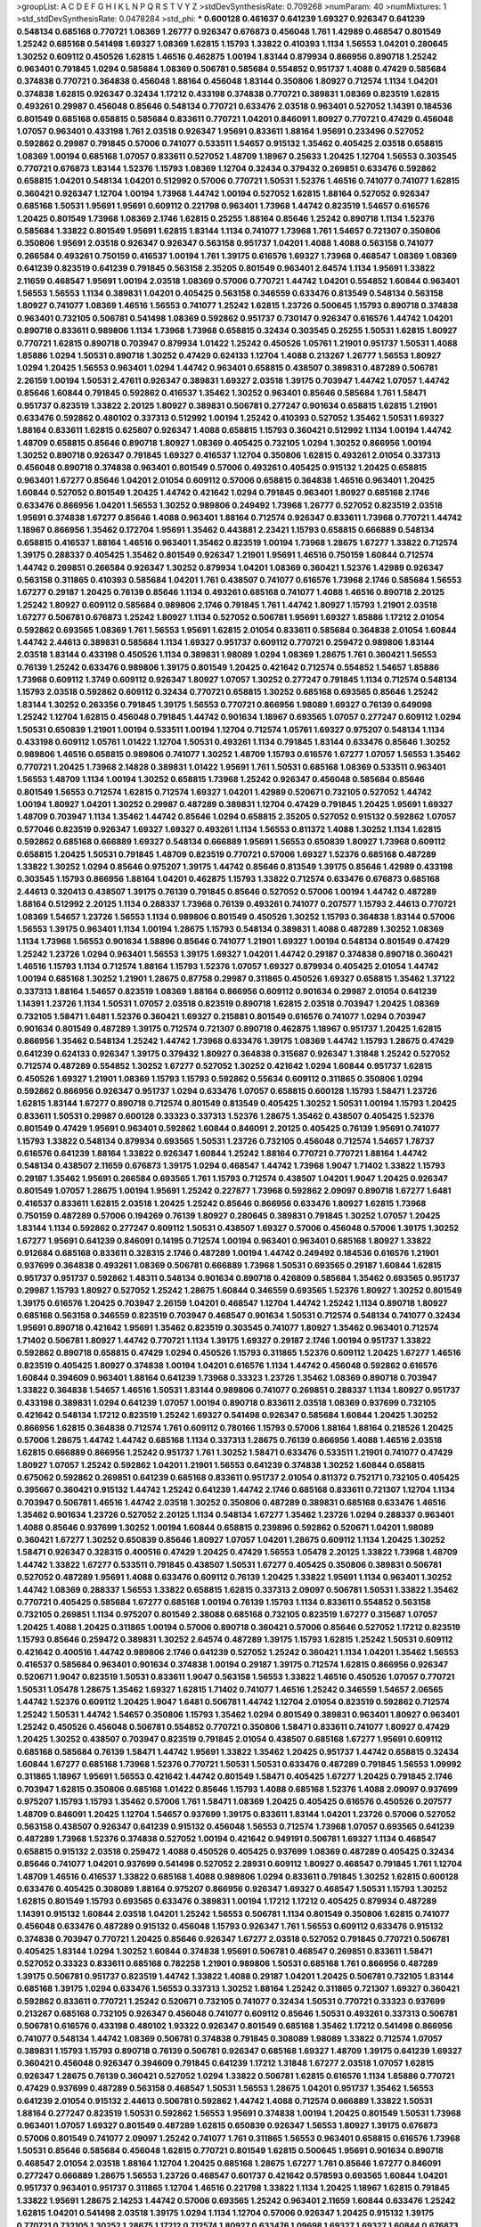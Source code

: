 >groupList:
A C D E F G H I K L
N P Q R S T V Y Z 
>stdDevSynthesisRate:
0.709268 
>numParam:
40
>numMixtures:
1
>std_stdDevSynthesisRate:
0.0478284
>std_phi:
***
0.600128 0.461637 0.641239 1.69327 0.926347 0.641239 0.548134 0.685168 0.770721 1.08369
1.26777 0.926347 0.676873 0.456048 1.761 1.42989 0.468547 0.801549 1.25242 0.685168
0.541498 1.69327 1.08369 1.62815 1.15793 1.33822 0.410393 1.1134 1.56553 1.04201
0.280645 1.30252 0.609112 0.450526 1.62815 1.46516 0.462875 1.00194 1.83144 0.879934
0.866956 0.890718 1.25242 0.963401 0.791845 1.0294 0.585684 1.08369 0.506781 0.585684
0.554852 0.951737 1.4088 0.47429 0.585684 0.374838 0.770721 0.364838 0.456048 1.88164
0.456048 1.83144 0.350806 1.80927 0.712574 1.1134 1.04201 0.374838 1.62815 0.926347
0.32434 1.17212 0.433198 0.374838 0.770721 0.389831 1.08369 0.823519 1.62815 0.493261
0.29987 0.456048 0.85646 0.548134 0.770721 0.633476 2.03518 0.963401 0.527052 1.14391
0.184536 0.801549 0.685168 0.658815 0.585684 0.833611 0.770721 1.04201 0.846091 1.80927
0.770721 0.47429 0.456048 1.07057 0.963401 0.433198 1.761 2.03518 0.926347 1.95691
0.833611 1.88164 1.95691 0.233496 0.527052 0.592862 0.29987 0.791845 0.57006 0.741077
0.533511 1.54657 0.915132 1.35462 0.405425 2.03518 0.658815 1.08369 1.00194 0.685168
1.07057 0.833611 0.527052 1.48709 1.18967 0.25633 1.20425 1.12704 1.56553 0.303545
0.770721 0.676873 1.83144 1.52376 1.15793 1.08369 1.12704 0.32434 0.379432 0.269851
0.633476 0.592862 0.658815 1.04201 0.548134 1.04201 0.512992 0.57006 0.770721 1.50531
1.52376 1.46516 0.741077 0.741077 1.62815 0.360421 0.926347 1.12704 1.00194 1.73968
1.44742 1.00194 0.527052 1.62815 1.88164 0.527052 0.926347 0.685168 1.50531 1.95691
1.95691 0.609112 0.221798 0.963401 1.73968 1.44742 0.823519 1.54657 0.616576 1.20425
0.801549 1.73968 1.08369 2.1746 1.62815 0.25255 1.88164 0.85646 1.25242 0.890718
1.1134 1.52376 0.585684 1.33822 0.801549 1.95691 1.62815 1.83144 1.1134 0.741077
1.73968 1.761 1.54657 0.721307 0.350806 0.350806 1.95691 2.03518 0.926347 0.926347
0.563158 0.951737 1.04201 1.4088 1.4088 0.563158 0.741077 0.266584 0.493261 0.750159
0.416537 1.00194 1.761 1.39175 0.616576 1.69327 1.73968 0.468547 1.08369 1.08369
0.641239 0.823519 0.641239 0.791845 0.563158 2.35205 0.801549 0.963401 2.64574 1.1134
1.95691 1.33822 2.11659 0.468547 1.95691 1.00194 2.03518 1.08369 0.57006 0.770721
1.44742 1.04201 0.554852 1.60844 0.963401 1.56553 1.56553 1.1134 0.389831 1.04201
0.405425 0.563158 0.346559 0.633476 0.813549 0.548134 0.563158 1.80927 0.741077 1.08369
1.46516 1.56553 0.741077 1.25242 1.62815 1.23726 0.500645 1.15793 0.890718 0.374838
0.963401 0.732105 0.506781 0.541498 1.08369 0.592862 0.951737 0.730147 0.926347 0.616576
1.44742 1.04201 0.890718 0.833611 0.989806 1.1134 1.73968 1.73968 0.658815 0.32434
0.303545 0.25255 1.50531 1.62815 1.80927 0.770721 1.62815 0.890718 0.703947 0.879934
1.01422 1.25242 0.450526 1.05761 1.21901 0.951737 1.50531 1.4088 1.85886 1.0294
1.50531 0.890718 1.30252 0.47429 0.624133 1.12704 1.4088 0.213267 1.26777 1.56553
1.80927 1.0294 1.20425 1.56553 0.963401 1.0294 1.44742 0.963401 0.658815 0.438507
0.389831 0.487289 0.506781 2.26159 1.00194 1.50531 2.47611 0.926347 0.389831 1.69327
2.03518 1.39175 0.703947 1.44742 1.07057 1.44742 0.85646 1.60844 0.791845 0.592862
0.416537 1.35462 1.30252 0.963401 0.85646 0.585684 1.761 1.58471 0.951737 0.823519
1.33822 2.20125 1.80927 0.389831 0.506781 0.277247 0.901634 0.658815 1.62815 1.21901
0.633476 0.592862 0.480102 0.337313 0.512992 1.00194 1.25242 0.410393 0.527052 1.35462
1.50531 1.69327 1.88164 0.833611 1.62815 0.625807 0.926347 1.4088 0.658815 1.15793
0.360421 0.512992 1.1134 1.00194 1.44742 1.48709 0.658815 0.85646 0.890718 1.80927
1.08369 0.405425 0.732105 1.0294 1.30252 0.866956 1.00194 1.30252 0.890718 0.926347
0.791845 1.69327 0.416537 1.12704 0.350806 1.62815 0.493261 2.01054 0.337313 0.456048
0.890718 0.374838 0.963401 0.801549 0.57006 0.493261 0.405425 0.915132 1.20425 0.658815
0.963401 1.67277 0.85646 1.04201 2.01054 0.609112 0.57006 0.658815 0.364838 1.46516
0.963401 1.20425 1.60844 0.527052 0.801549 1.20425 1.44742 0.421642 1.0294 0.791845
0.963401 1.80927 0.685168 2.1746 0.633476 0.866956 1.04201 1.56553 1.30252 0.989806
0.249492 1.73968 1.26777 0.527052 0.823519 2.03518 1.95691 0.374838 1.67277 0.85646
1.4088 0.963401 1.88164 0.712574 0.926347 0.833611 1.73968 0.770721 1.44742 1.18967
0.866956 1.35462 0.172704 1.95691 1.35462 0.443881 2.23421 1.15793 0.658815 0.666889
0.548134 0.658815 0.416537 1.88164 1.46516 0.963401 1.35462 0.823519 1.00194 1.73968
1.28675 1.67277 1.33822 0.712574 1.39175 0.288337 0.405425 1.35462 0.801549 0.926347
1.21901 1.95691 1.46516 0.750159 1.60844 0.712574 1.44742 0.269851 0.266584 0.926347
1.30252 0.879934 1.04201 1.08369 0.360421 1.52376 1.42989 0.926347 0.563158 0.311865
0.410393 0.585684 1.04201 1.761 0.438507 0.741077 0.616576 1.73968 2.1746 0.585684
1.56553 1.67277 0.29187 1.20425 0.76139 0.85646 1.1134 0.493261 0.685168 0.741077
1.4088 1.46516 0.890718 2.20125 1.25242 1.80927 0.609112 0.585684 0.989806 2.1746
0.791845 1.761 1.44742 1.80927 1.15793 1.21901 2.03518 1.67277 0.506781 0.676873
1.25242 1.80927 1.1134 0.527052 0.506781 1.95691 1.69327 1.85886 1.17212 2.01054
0.592862 0.693565 1.08369 1.761 1.56553 1.95691 1.62815 2.01054 0.833611 0.585684
0.364838 2.01054 1.60844 1.44742 2.44613 0.389831 0.585684 1.1134 1.69327 0.951737
0.609112 0.770721 0.259472 0.989806 1.83144 2.03518 1.83144 0.433198 0.450526 1.1134
0.389831 1.98089 1.0294 1.08369 1.28675 1.761 0.360421 1.56553 0.76139 1.25242
0.633476 0.989806 1.39175 0.801549 1.20425 0.421642 0.712574 0.554852 1.54657 1.85886
1.73968 0.609112 1.3749 0.609112 0.926347 1.80927 1.07057 1.30252 0.277247 0.791845
1.1134 0.712574 0.548134 1.15793 2.03518 0.592862 0.609112 0.32434 0.770721 0.658815
1.30252 0.685168 0.693565 0.85646 1.25242 1.83144 1.30252 0.263356 0.791845 1.39175
1.56553 0.770721 0.866956 1.98089 1.69327 0.76139 0.649098 1.25242 1.12704 1.62815
0.456048 0.791845 1.44742 0.901634 1.18967 0.693565 1.07057 0.277247 0.609112 1.0294
1.50531 0.650839 1.21901 1.00194 0.533511 1.00194 1.12704 0.712574 1.05761 1.69327
0.975207 0.548134 1.1134 0.433198 0.609112 1.05761 1.01422 1.12704 1.50531 0.493261
1.1134 0.791845 1.83144 0.633476 0.85646 1.30252 0.989806 1.46516 0.658815 0.989806
0.741077 1.30252 1.48709 1.15793 0.616576 1.67277 1.07057 1.56553 1.35462 0.770721
1.20425 1.73968 2.14828 0.389831 1.01422 1.95691 1.761 1.50531 0.685168 1.08369
0.533511 0.963401 1.56553 1.48709 1.1134 1.00194 1.30252 0.658815 1.73968 1.25242
0.926347 0.456048 0.585684 0.85646 0.801549 1.56553 0.712574 1.62815 0.712574 1.69327
1.04201 1.42989 0.520671 0.732105 0.527052 1.44742 1.00194 1.80927 1.04201 1.30252
0.29987 0.487289 0.389831 1.12704 0.47429 0.791845 1.20425 1.95691 1.69327 1.48709
0.703947 1.1134 1.35462 1.44742 0.85646 1.0294 0.658815 2.35205 0.527052 0.915132
0.592862 1.07057 0.577046 0.823519 0.926347 1.69327 1.69327 0.493261 1.1134 1.56553
0.811372 1.4088 1.30252 1.1134 1.62815 0.592862 0.685168 0.666889 1.69327 0.548134
0.666889 1.95691 1.56553 0.650839 1.80927 1.73968 0.609112 0.658815 1.20425 1.50531
0.791845 1.48709 0.823519 0.770721 0.57006 1.69327 1.52376 0.685168 0.487289 1.33822
1.30252 1.0294 0.85646 0.975207 1.39175 1.44742 0.85646 0.813549 1.39175 0.85646
1.42989 0.433198 0.303545 1.15793 0.866956 1.88164 1.04201 0.462875 1.15793 1.33822
0.712574 0.633476 0.676873 0.685168 2.44613 0.320413 0.438507 1.39175 0.76139 0.791845
0.85646 0.527052 0.57006 1.00194 1.44742 0.487289 1.88164 0.512992 2.20125 1.1134
0.288337 1.73968 0.76139 0.493261 0.741077 0.207577 1.15793 2.44613 0.770721 1.08369
1.54657 1.23726 1.56553 1.1134 0.989806 0.801549 0.450526 1.30252 1.15793 0.364838
1.83144 0.57006 1.56553 1.39175 0.963401 1.1134 1.00194 1.28675 1.15793 0.548134
0.389831 1.4088 0.487289 1.30252 1.08369 1.1134 1.73968 1.56553 0.901634 1.58896
0.85646 0.741077 1.21901 1.69327 1.00194 0.548134 0.801549 0.47429 1.25242 1.23726
1.0294 0.963401 1.56553 1.39175 1.69327 1.04201 1.44742 0.29187 0.374838 0.890718
0.360421 1.46516 1.15793 1.1134 0.712574 1.88164 1.15793 1.52376 1.07057 1.69327
0.879934 0.405425 2.01054 1.44742 1.00194 0.685168 1.30252 1.21901 1.28675 0.87758
0.29987 0.311865 0.450526 1.69327 0.658815 1.35462 1.37122 0.337313 1.88164 1.54657
0.823519 1.08369 1.88164 0.866956 0.609112 0.901634 0.29987 2.01054 0.641239 1.14391
1.23726 1.1134 1.50531 1.07057 2.03518 0.823519 0.890718 1.62815 2.03518 0.703947
1.20425 1.08369 0.732105 1.58471 1.6481 1.52376 0.360421 1.69327 0.215881 0.801549
0.616576 0.741077 1.0294 0.703947 0.901634 0.801549 0.487289 1.39175 0.712574 0.721307
0.890718 0.462875 1.18967 0.951737 1.20425 1.62815 0.866956 1.35462 0.548134 1.25242
1.44742 1.73968 0.633476 1.39175 1.08369 1.44742 1.15793 1.28675 0.47429 0.641239
0.624133 0.926347 1.39175 0.379432 1.80927 0.364838 0.315687 0.926347 1.31848 1.25242
0.527052 0.712574 0.487289 0.554852 1.30252 1.67277 0.527052 1.30252 0.421642 1.0294
1.60844 0.951737 1.62815 0.450526 1.69327 1.21901 1.08369 1.15793 1.15793 0.592862
0.55634 0.609112 0.311865 0.350806 1.0294 0.592862 0.866956 0.926347 0.951737 1.0294
0.633476 1.07057 0.658815 0.600128 1.15793 1.58471 1.23726 1.62815 1.83144 1.67277
0.890718 0.712574 0.801549 0.813549 0.405425 1.30252 1.50531 1.00194 1.15793 1.20425
0.833611 1.50531 0.29987 0.600128 0.33323 0.337313 1.52376 1.28675 1.35462 0.438507
0.405425 1.52376 0.801549 0.47429 1.95691 0.963401 0.592862 1.60844 0.846091 2.20125
0.405425 0.76139 1.95691 0.741077 1.15793 1.33822 0.548134 0.879934 0.693565 1.50531
1.23726 0.732105 0.456048 0.712574 1.54657 1.78737 0.616576 0.641239 1.88164 1.33822
0.926347 1.60844 1.25242 1.88164 0.770721 0.770721 1.88164 1.44742 0.548134 0.438507
2.11659 0.676873 1.39175 1.0294 0.468547 1.44742 1.73968 1.9047 1.71402 1.33822
1.15793 0.29187 1.35462 1.95691 0.266584 0.693565 1.761 1.15793 0.712574 0.438507
1.04201 1.9047 1.20425 0.926347 0.801549 1.07057 1.28675 1.00194 1.95691 1.25242
0.227877 1.73968 0.592862 2.09097 0.890718 1.67277 1.6481 0.416537 0.833611 1.62815
2.03518 1.20425 1.25242 0.85646 0.866956 0.633476 1.80927 1.62815 1.73968 0.750159
0.487289 0.57006 0.194269 0.76139 1.80927 0.280645 0.389831 0.791845 1.30252 1.07057
1.20425 1.83144 1.1134 0.592862 0.277247 0.609112 1.50531 0.438507 1.69327 0.57006
0.456048 0.57006 1.39175 1.30252 1.67277 1.95691 0.641239 0.846091 0.14195 0.712574
1.00194 0.963401 0.963401 0.685168 1.80927 1.33822 0.912684 0.685168 0.833611 0.328315
2.1746 0.487289 1.00194 1.44742 0.249492 0.184536 0.616576 1.21901 0.937699 0.364838
0.493261 1.08369 0.506781 0.666889 1.73968 1.50531 0.693565 0.29187 1.60844 1.62815
0.951737 0.951737 0.592862 1.48311 0.548134 0.901634 0.890718 0.426809 0.585684 1.35462
0.693565 0.951737 0.29987 1.15793 1.80927 0.527052 1.25242 1.28675 1.60844 0.346559
0.693565 1.52376 1.80927 1.30252 0.801549 1.39175 0.616576 1.20425 0.703947 2.26159
1.04201 0.468547 1.12704 1.44742 1.25242 1.1134 0.890718 1.80927 0.685168 0.563158
0.346559 0.823519 0.703947 0.468547 0.901634 1.50531 0.712574 0.548134 0.741077 0.32434
1.95691 0.890718 0.421642 1.95691 1.35462 0.823519 0.303545 0.741077 1.80927 1.35462
0.963401 0.712574 1.71402 0.506781 1.80927 1.44742 0.770721 1.1134 1.39175 1.69327
0.29187 2.1746 1.00194 0.951737 1.33822 0.592862 0.890718 0.658815 0.47429 1.0294
0.450526 1.15793 0.311865 1.52376 0.609112 1.20425 1.67277 1.46516 0.823519 0.405425
1.80927 0.374838 1.00194 1.04201 0.616576 1.1134 1.44742 0.456048 0.592862 0.616576
1.60844 0.394609 0.963401 1.88164 0.641239 1.73968 0.33323 1.23726 1.35462 1.08369
0.890718 0.703947 1.33822 0.364838 1.54657 1.46516 1.50531 1.83144 0.989806 0.741077
0.269851 0.288337 1.1134 1.80927 0.951737 0.433198 0.389831 1.0294 0.641239 1.07057
1.00194 0.890718 0.833611 2.03518 1.08369 0.937699 0.732105 0.421642 0.548134 1.17212
0.823519 1.25242 1.69327 0.541498 0.926347 0.585684 1.60844 1.20425 1.30252 0.866956
1.62815 0.364838 0.712574 1.761 0.609112 0.780166 1.15793 0.57006 1.88164 1.88164
0.218526 1.20425 0.57006 1.28675 1.44742 1.44742 0.685168 1.1134 0.337313 1.28675
0.76139 0.866956 1.4088 1.46516 2.03518 1.62815 0.666889 0.866956 1.25242 0.951737
1.761 1.30252 1.58471 0.633476 0.533511 1.21901 0.741077 0.47429 1.80927 1.07057
1.25242 0.592862 1.04201 1.21901 1.56553 0.641239 0.374838 1.30252 1.60844 0.658815
0.675062 0.592862 0.269851 0.641239 0.685168 0.833611 0.951737 2.01054 0.811372 0.752171
0.732105 0.405425 0.395667 0.360421 0.915132 1.44742 1.25242 0.641239 1.44742 2.1746
0.685168 0.833611 0.721307 1.12704 1.1134 0.703947 0.506781 1.46516 1.44742 2.03518
1.30252 0.350806 0.487289 0.389831 0.685168 0.633476 1.46516 1.35462 0.901634 1.23726
0.527052 2.20125 1.1134 0.548134 1.67277 1.35462 1.23726 1.0294 0.288337 0.963401
1.4088 0.85646 0.937699 1.30252 1.00194 1.60844 0.658815 0.239896 0.592862 0.520671
1.04201 1.98089 0.360421 1.67277 1.30252 0.650839 0.85646 1.80927 1.07057 1.04201
1.28675 0.609112 1.1134 1.20425 1.30252 1.58471 0.926347 0.328315 0.400516 0.47429
1.20425 0.47429 1.56553 1.05478 2.20125 1.33822 1.73968 1.48709 1.44742 1.33822
1.67277 0.533511 0.791845 0.438507 1.50531 1.67277 0.405425 0.350806 0.389831 0.506781
0.527052 0.487289 1.95691 1.4088 0.633476 0.609112 0.76139 1.20425 1.33822 1.95691
1.1134 0.963401 1.30252 1.44742 1.08369 0.288337 1.56553 1.33822 0.658815 1.62815
0.337313 2.09097 0.506781 1.50531 1.33822 1.35462 0.770721 0.405425 0.585684 1.67277
0.685168 1.00194 0.76139 1.15793 1.1134 0.833611 0.554852 0.563158 0.732105 0.269851
1.1134 0.975207 0.801549 2.38088 0.685168 0.732105 0.823519 1.67277 0.315687 1.07057
1.20425 1.4088 1.20425 0.311865 1.00194 0.57006 0.890718 0.360421 0.57006 0.85646
0.527052 1.17212 0.823519 1.15793 0.85646 0.259472 0.389831 1.30252 2.64574 0.487289
1.39175 1.15793 1.62815 1.25242 1.50531 0.609112 0.421642 0.400516 1.44742 0.989806
2.1746 0.641239 0.527052 1.25242 0.360421 1.1134 1.04201 1.35462 1.56553 0.416537
0.585684 0.963401 0.901634 0.374838 1.00194 0.29187 1.39175 0.712574 1.62815 0.866956
0.926347 0.520671 1.9047 0.823519 1.50531 0.833611 1.9047 0.563158 1.56553 1.33822
1.46516 0.450526 1.07057 0.770721 1.50531 1.05478 1.28675 1.35462 1.69327 1.62815
1.71402 0.741077 1.46516 1.25242 0.346559 1.54657 2.06565 1.44742 1.52376 0.609112
1.20425 1.9047 1.6481 0.506781 1.44742 1.12704 2.01054 0.823519 0.592862 0.712574
1.25242 1.50531 1.44742 1.54657 0.350806 1.15793 1.35462 1.0294 0.801549 0.389831
0.963401 1.80927 0.963401 1.25242 0.450526 0.456048 0.506781 0.554852 0.770721 0.350806
1.58471 0.833611 0.741077 1.80927 0.47429 1.20425 1.30252 0.438507 0.703947 0.823519
0.791845 2.01054 0.438507 0.685168 1.67277 1.95691 0.609112 0.685168 0.585684 0.76139
1.58471 1.44742 1.95691 1.33822 1.35462 1.20425 0.951737 1.44742 0.658815 0.32434
1.60844 1.67277 0.685168 1.73968 1.52376 0.770721 1.50531 1.50531 0.633476 0.487289
0.791845 1.56553 1.09992 0.311865 1.18967 1.95691 1.56553 0.421642 1.44742 0.801549
1.58471 0.405425 1.67277 1.20425 0.791845 2.1746 0.703947 1.62815 0.350806 0.685168
1.01422 0.85646 1.15793 1.4088 0.685168 1.52376 1.4088 2.09097 0.937699 0.975207
1.15793 1.15793 1.35462 0.57006 1.761 1.58471 1.08369 1.20425 0.405425 0.616576
0.450526 0.207577 1.48709 0.846091 1.20425 1.12704 1.54657 0.937699 1.39175 0.833611
1.83144 1.04201 1.23726 0.57006 0.527052 0.563158 0.438507 0.926347 0.641239 0.915132
0.456048 1.56553 0.712574 1.73968 1.07057 0.693565 0.641239 0.487289 1.73968 1.52376
0.374838 0.527052 1.00194 0.421642 0.949191 0.506781 1.69327 1.1134 0.468547 0.658815
0.915132 2.03518 0.259472 1.4088 0.450526 0.405425 0.937699 1.08369 0.487289 0.405425
0.32434 0.85646 0.741077 1.04201 0.937699 0.541498 0.527052 2.28931 0.609112 1.80927
0.468547 0.791845 1.761 1.12704 1.48709 1.46516 0.416537 1.33822 0.685168 1.4088
0.989806 1.0294 0.833611 0.791845 1.30252 1.62815 0.600128 0.633476 0.405425 0.308089
1.88164 0.975207 0.866956 0.926347 1.69327 0.468547 1.50531 1.15793 1.30252 1.62815
0.801549 1.15793 0.693565 0.633476 0.389831 1.00194 1.17212 1.17212 0.405425 0.879934
0.487289 1.14391 0.915132 1.60844 2.03518 1.04201 1.25242 1.56553 0.506781 1.1134
0.801549 0.350806 1.62815 0.741077 0.456048 0.633476 0.487289 0.915132 0.456048 1.15793
0.926347 1.761 1.56553 0.609112 0.633476 0.915132 0.374838 0.703947 0.770721 1.20425
0.85646 0.926347 1.67277 2.03518 0.527052 0.791845 0.770721 0.506781 0.405425 1.83144
1.0294 1.30252 1.60844 0.374838 1.95691 0.506781 0.468547 0.269851 0.833611 1.58471
0.527052 0.33323 0.833611 0.685168 0.782258 1.21901 0.989806 1.50531 0.685168 1.761
0.866956 0.487289 1.39175 0.506781 0.951737 0.823519 1.44742 1.33822 1.4088 0.29187
1.04201 1.20425 0.506781 0.732105 1.83144 0.685168 1.39175 1.0294 0.633476 1.56553
0.337313 1.30252 1.88164 1.25242 0.311865 0.721307 1.69327 0.360421 0.592862 0.833611
0.770721 1.25242 0.520671 0.732105 0.741077 0.32434 1.50531 0.770721 0.33323 0.937699
0.213267 0.685168 0.732105 0.926347 0.456048 0.741077 0.609112 0.85646 1.50531 0.493261
0.337313 0.506781 0.506781 0.616576 0.433198 0.480102 1.93322 0.926347 0.801549 0.685168
1.35462 1.17212 0.541498 0.866956 0.741077 0.548134 1.44742 1.08369 0.506781 0.374838
0.791845 0.308089 1.98089 1.33822 0.712574 1.07057 0.389831 1.15793 1.15793 0.890718
0.76139 0.506781 0.926347 0.685168 1.69327 1.48709 1.39175 0.641239 1.69327 0.360421
0.456048 0.926347 0.394609 0.791845 0.641239 1.17212 1.31848 1.67277 2.03518 1.07057
1.62815 0.926347 1.28675 0.76139 0.360421 0.527052 1.0294 1.33822 0.506781 1.62815
0.616576 1.1134 1.85886 0.770721 0.47429 0.937699 0.487289 0.563158 0.468547 1.50531
1.56553 1.28675 1.04201 0.951737 1.35462 1.56553 0.641239 2.01054 0.915132 2.44613
0.506781 0.592862 1.44742 1.4088 0.712574 0.666889 1.33822 1.50531 1.88164 0.277247
0.823519 1.50531 0.592862 1.56553 1.95691 0.374838 1.00194 1.20425 0.801549 1.50531
1.73968 0.963401 1.07057 1.69327 0.801549 0.487289 1.62815 0.650839 0.926347 1.56553
1.80927 1.39175 0.676873 0.57006 0.801549 0.741077 2.09097 1.25242 0.741077 1.761
0.311865 1.56553 0.963401 0.658815 0.616576 1.73968 1.50531 0.85646 0.585684 0.456048
1.62815 0.770721 0.801549 1.62815 0.500645 1.95691 0.901634 0.890718 0.468547 2.01054
2.03518 1.88164 1.12704 1.20425 0.685168 1.28675 1.67277 1.761 0.85646 1.67277
0.846091 0.277247 0.666889 1.28675 1.56553 1.23726 0.468547 0.601737 0.421642 0.578593
0.693565 1.60844 1.04201 0.951737 0.963401 0.951737 0.311865 1.12704 1.46516 0.221798
1.33822 1.1134 1.20425 1.18967 1.62815 0.791845 1.33822 1.95691 1.28675 2.14253
1.44742 0.57006 0.693565 1.25242 0.963401 2.11659 1.60844 0.633476 1.25242 1.62815
1.04201 0.541498 2.03518 1.39175 1.0294 1.1134 1.12704 0.57006 0.926347 1.20425
0.915132 1.39175 0.770721 0.732105 1.30252 1.28675 1.17212 0.712574 1.80927 0.633476
1.09698 1.69327 1.69327 1.60844 0.676873 0.780166 1.07057 1.80927 0.879934 1.85886
1.20425 1.26777 0.833611 1.12704 1.9047 0.989806 0.989806 1.69327 1.18967 0.379432
1.0294 1.04201 0.937699 0.242836 0.76139 0.405425 2.20125 1.00194 0.833611 1.62815
0.394609 1.30252 1.80927 1.761 1.44742 1.20425 1.1134 1.93322 1.4088 1.80927
1.50531 1.83144 1.28675 0.890718 1.00194 1.25242 0.791845 0.712574 1.50531 1.67277
0.791845 0.915132 0.416537 1.18967 1.15793 1.50531 2.01054 1.50531 2.44613 2.03518
1.69327 1.17212 1.33822 0.379432 0.405425 1.1134 1.50531 1.18967 0.666889 0.685168
0.685168 1.30252 1.56553 1.0294 0.633476 1.27117 0.520671 1.69327 1.25242 0.801549
1.80927 1.50531 1.39175 1.33822 1.07057 1.56553 1.83144 0.456048 0.506781 1.48709
0.890718 0.468547 1.95691 0.374838 1.23726 1.44742 0.712574 1.4088 0.685168 0.685168
2.11659 0.926347 1.44742 0.833611 0.47429 0.926347 1.00194 0.833611 0.926347 0.350806
2.03518 1.39175 0.963401 1.44742 0.533511 0.341447 0.520671 0.926347 1.33822 1.52376
1.95691 1.04201 1.00194 1.33822 0.951737 0.951737 0.963401 1.30252 1.9047 1.04201
0.57006 1.50531 1.9047 1.80927 0.801549 0.32434 0.866956 1.69327 2.64574 1.15793
1.56553 1.56553 2.1746 0.585684 0.658815 1.07057 1.60844 1.52376 1.30252 1.25242
0.48139 1.44742 0.506781 0.487289 0.487289 0.506781 0.601737 1.33822 1.12704 0.712574
1.56553 0.506781 0.890718 1.20425 1.69327 1.28675 1.73968 1.56553 0.879934 1.50531
1.20425 1.0294 0.389831 1.44742 0.791845 0.493261 0.450526 0.791845 0.311865 0.609112
0.926347 1.54657 0.926347 0.426809 1.39175 0.415423 0.741077 1.44742 0.693565 0.926347
1.20425 1.88164 0.364838 0.685168 0.57006 0.791845 0.712574 0.712574 0.890718 0.493261
1.0294 1.83144 1.17212 0.592862 0.833611 0.633476 0.421642 0.685168 2.03518 1.12704
1.20425 0.791845 1.00194 1.67277 1.83144 0.592862 1.46516 0.592862 0.548134 0.741077
0.438507 0.85646 0.712574 1.0294 1.93322 0.527052 1.31848 0.666889 1.44742 1.9047
1.62815 0.541498 0.47429 0.833611 1.15793 0.782258 0.468547 1.04201 1.08369 2.11659
1.69327 1.00194 0.487289 0.585684 1.52376 2.03518 1.35462 0.937699 1.30252 1.50531
1.20425 1.67277 0.487289 0.926347 0.641239 0.823519 0.563158 2.11659 0.685168 2.03518
1.67277 0.438507 0.791845 1.28675 0.975207 0.438507 1.33822 0.443881 1.1134 1.46516
1.30252 0.801549 1.48709 0.85646 0.685168 1.88164 1.761 0.963401 1.93322 1.62815
0.468547 1.95691 1.18967 1.80927 0.533511 0.527052 0.616576 1.761 1.39175 1.28675
1.56553 0.833611 1.80927 0.389831 1.17212 2.01054 1.1134 1.78737 0.433198 1.28675
2.28931 1.00194 1.07057 0.512992 1.88164 1.00194 0.951737 1.69327 0.791845 1.20425
0.791845 1.44742 0.616576 0.527052 1.25242 0.658815 1.46516 1.3749 1.50531 1.60844
0.963401 1.58471 1.00194 0.963401 0.512992 0.433198 1.62815 1.80927 1.95691 1.73968
1.73968 0.770721 1.9047 1.30252 0.421642 0.47429 0.926347 1.21901 1.25242 1.35462
0.890718 0.823519 0.633476 0.989806 0.730147 1.44742 1.56553 0.712574 0.374838 1.83144
0.541498 1.50531 0.963401 0.456048 1.39175 0.890718 0.288337 1.62815 0.963401 1.20425
1.67277 1.44742 2.06013 2.11659 2.54398 0.823519 1.9047 1.15793 0.541498 1.9047
0.548134 0.833611 1.30252 1.95691 1.25242 2.11659 0.926347 1.93322 1.69327 1.56553
1.00194 1.20425 1.44742 1.60844 0.963401 1.07057 1.33822 0.750159 1.25242 0.450526
1.50531 0.823519 0.926347 1.17212 0.47429 1.6481 0.506781 0.833611 1.73968 1.33822
1.15793 0.963401 0.480102 0.259472 0.468547 1.33822 0.791845 1.1134 0.666889 0.405425
1.14391 1.73968 1.88164 0.926347 2.26159 0.76139 0.592862 1.56553 0.866956 0.879934
0.685168 0.801549 1.67277 1.25242 2.03518 0.926347 0.337313 1.12704 1.761 0.76139
1.1134 0.520671 0.915132 2.82699 0.741077 1.04201 1.17212 1.04201 0.732105 1.35462
0.658815 1.62815 1.62815 0.85646 0.506781 0.461637 0.493261 0.311865 0.433198 0.85646
1.0294 0.791845 0.577046 1.62815 0.533511 0.311865 0.616576 1.56553 1.12704 1.62815
1.73968 0.280645 1.07057 1.44742 1.28675 0.685168 0.890718 0.633476 1.08369 0.963401
0.405425 0.823519 1.33822 1.39175 0.770721 0.57006 0.770721 1.20425 0.866956 0.703947
1.00194 1.4088 2.01054 1.88164 0.791845 2.1746 0.685168 0.346559 0.57006 1.50531
1.62815 0.963401 1.80927 0.76139 0.989806 1.80927 1.44742 0.374838 1.0294 1.25242
1.44742 0.866956 1.56553 0.741077 0.963401 1.73968 0.592862 1.39175 2.01054 1.30252
1.46516 0.563158 1.67277 1.09992 0.712574 0.989806 0.791845 2.57516 1.0294 1.761
0.438507 1.95691 1.69327 1.12704 2.11659 1.54657 1.50531 1.52376 1.1134 1.42989
0.29987 0.48139 1.78737 1.54657 1.23726 1.56553 0.438507 0.741077 1.12704 1.78259
1.60844 1.42989 0.963401 0.360421 0.823519 1.54657 0.641239 1.28675 1.15793 1.0294
0.721307 1.54657 1.1134 1.00194 0.926347 0.450526 1.33822 1.1134 0.975207 1.50531
0.47429 1.44742 0.609112 1.07057 0.703947 1.67277 0.712574 1.08369 1.04201 1.15793
1.95691 1.80927 1.52376 0.374838 0.685168 1.69327 0.833611 0.616576 1.15793 1.17212
1.98089 0.85646 0.890718 1.20425 1.30252 1.85886 0.951737 0.616576 0.421642 1.28675
0.658815 1.88164 1.25242 1.20425 1.35462 0.732105 0.732105 1.00194 0.76139 0.487289
0.866956 1.80927 2.03518 0.770721 1.21901 1.23726 1.15793 0.328315 0.915132 1.30252
0.949191 2.11659 0.641239 0.506781 0.741077 1.50531 0.554852 1.4088 0.676873 0.791845
0.770721 0.450526 0.541498 0.633476 2.11659 1.1134 1.44742 0.374838 0.450526 1.20425
0.901634 1.21901 0.641239 1.56553 1.15793 1.67277 1.39175 0.85646 1.00194 0.577046
1.80927 0.506781 0.164051 1.69327 1.25242 0.337313 0.85646 1.71402 1.00194 0.450526
0.963401 0.791845 0.616576 1.95691 0.592862 0.926347 1.07057 1.39175 1.60844 1.30252
1.17212 0.269851 0.421642 1.39175 0.577046 1.1134 1.1134 0.269851 0.433198 0.350806
1.23726 1.12704 0.438507 1.80927 1.44742 1.0294 1.761 0.901634 0.527052 0.320413
1.12704 1.08369 1.39175 0.85646 1.50531 1.20425 0.585684 0.693565 1.80927 0.421642
1.46516 1.08369 0.609112 0.400516 1.25242 0.303545 1.14391 0.32434 0.405425 0.493261
0.416537 0.85646 0.461637 0.433198 1.25242 0.791845 0.374838 0.32434 1.39175 0.548134
0.85646 1.88164 0.890718 1.07057 0.374838 0.732105 0.527052 0.585684 1.95691 1.35462
2.03518 0.311865 0.780166 1.80927 1.33822 0.685168 1.26777 1.95691 0.658815 1.60844
0.456048 0.901634 0.609112 0.328315 0.801549 0.741077 1.20425 1.17212 1.1134 0.846091
1.69327 0.224516 1.44742 1.39175 1.30252 1.46516 0.693565 0.548134 0.288337 0.685168
0.791845 1.50531 0.750159 1.14391 0.989806 1.00194 0.548134 1.50531 0.520671 0.770721
1.83144 1.62815 0.937699 0.951737 2.1746 2.54398 0.47429 0.288337 0.438507 0.527052
0.616576 0.421642 0.76139 0.421642 0.685168 1.73968 1.42989 0.791845 1.05761 1.56553
1.1134 0.249492 1.88164 1.08369 1.46516 1.50531 1.73968 1.73968 2.1746 1.05761
1.56553 0.901634 0.616576 0.676873 0.548134 1.52376 0.633476 1.50531 1.25242 2.11659
0.616576 0.791845 0.658815 0.712574 2.01054 0.47429 0.963401 1.33822 0.433198 1.4088
1.0294 1.25242 1.07057 1.44742 1.20425 0.937699 1.83144 1.28675 0.337313 1.1134
1.88164 1.50531 1.25242 0.866956 0.32434 0.770721 0.57006 1.39175 0.585684 1.33822
0.76139 1.4088 1.18967 0.951737 1.12704 0.685168 1.23726 0.29987 1.60844 0.426809
0.741077 1.50531 0.563158 0.890718 1.1134 0.346559 0.712574 0.801549 0.438507 0.548134
0.533511 0.57006 0.512992 0.616576 2.20125 1.95691 0.926347 1.1134 1.69327 1.56553
0.609112 1.60844 0.770721 0.801549 0.548134 1.56553 1.20425 0.703947 1.07057 0.32434
0.741077 1.07057 0.438507 0.609112 0.85646 0.29987 1.80927 1.09698 0.337313 0.770721
0.394609 1.20425 0.963401 0.303545 1.73968 0.937699 0.741077 0.801549 1.69327 0.926347
0.585684 0.712574 1.25242 1.28675 1.1134 1.56553 1.67277 0.732105 0.633476 1.39175
1.761 1.80927 0.926347 0.616576 0.456048 0.741077 0.633476 2.20125 0.703947 0.577046
0.741077 1.50531 0.801549 0.989806 1.54657 1.23726 0.879934 1.46516 0.548134 0.280645
0.506781 0.592862 1.17212 0.633476 1.00194 0.374838 0.563158 1.73968 0.901634 0.262652
0.963401 1.1134 1.30252 1.12704 0.633476 1.69327 2.11659 0.379432 2.64574 0.963401
2.03518 1.17212 0.438507 1.23726 0.29187 1.28675 0.360421 0.548134 0.833611 1.07057
1.12704 0.277247 1.35462 0.741077 0.823519 0.592862 1.25242 0.823519 0.791845 1.00194
1.08369 1.95691 1.60844 0.85646 1.80927 0.963401 1.62815 1.80927 0.57006 1.28675
1.56553 0.616576 1.761 0.633476 0.421642 1.83144 0.493261 1.20425 0.548134 1.08369
1.04201 1.48709 0.750159 1.44742 2.03518 0.770721 1.25242 1.15793 0.641239 0.266584
0.85646 0.641239 0.76139 0.389831 0.823519 0.823519 1.83144 1.20425 0.85646 0.890718
1.50531 0.527052 1.39175 1.12704 1.17212 0.389831 1.39175 1.00194 0.801549 1.30252
1.33822 1.39175 1.54657 1.761 1.60844 1.80927 0.890718 0.421642 0.609112 1.33822
0.963401 1.4088 1.35462 1.33822 1.30252 0.32434 2.11659 1.4088 1.08369 0.500645
1.00194 1.42989 1.4088 0.801549 1.88164 0.685168 1.67277 1.73968 1.62815 1.95691
0.658815 0.801549 1.4088 1.69327 0.633476 1.98089 0.213267 0.487289 0.76139 0.438507
1.50531 1.4088 0.506781 0.563158 0.416537 0.480102 2.01054 0.823519 1.83144 0.456048
1.54657 0.926347 1.1134 0.609112 0.633476 1.60844 1.05478 0.791845 1.73968 0.493261
0.866956 0.512992 1.00194 1.20425 1.46516 0.624133 2.01054 0.585684 1.25242 0.389831
2.61371 0.951737 0.963401 1.44742 0.548134 1.39175 0.823519 0.360421 1.21901 1.08369
0.791845 0.527052 0.379432 0.421642 1.39175 1.73968 0.191917 0.184536 1.62815 1.07057
1.1134 1.50531 0.337313 0.770721 1.08369 0.592862 1.07057 1.52376 0.641239 1.35462
1.33822 0.616576 1.33822 0.721307 0.741077 0.901634 1.54657 0.616576 1.33822 2.09097
0.741077 1.25242 0.32434 1.12704 0.791845 0.791845 0.85646 0.890718 1.67277 1.62815
1.04201 1.73968 1.88164 0.926347 0.833611 0.650839 0.963401 0.433198 1.50531 1.50531
0.311865 1.58471 1.39175 1.39175 0.685168 1.21901 0.487289 1.44742 1.62815 1.62815
1.67277 1.50531 1.25242 2.11659 0.421642 0.527052 0.57006 0.676873 0.801549 1.62815
1.15793 1.35462 1.07057 0.741077 1.4088 1.20425 0.527052 0.963401 0.890718 1.62815
0.901634 1.44742 0.732105 1.44742 1.62815 1.33822 2.01054 1.50531 1.0294 0.703947
1.761 1.35462 1.67277 1.39175 2.03518 1.44742 2.1746 0.609112 0.658815 0.712574
1.25242 0.527052 1.39175 1.1134 1.00194 0.76139 0.585684 1.69327 0.926347 0.963401
0.801549 0.592862 0.350806 1.78737 0.712574 1.33822 1.62815 1.73968 0.493261 1.4088
0.712574 1.30252 0.801549 0.658815 0.433198 0.801549 1.78737 0.833611 0.527052 0.866956
1.48709 0.750159 0.801549 1.46516 0.666889 1.00194 0.346559 1.62815 0.801549 0.405425
0.456048 1.69327 1.08369 1.39175 0.443881 0.926347 1.08369 0.926347 1.07057 0.616576
0.712574 0.609112 0.584118 1.00194 0.633476 0.685168 0.554852 1.56553 0.426809 0.548134
0.438507 0.658815 1.95691 1.44742 0.791845 1.69327 0.712574 1.1134 1.20425 1.28675
1.73968 1.1134 1.39175 0.85646 1.50531 1.62815 1.04201 1.00194 1.44742 0.890718
1.44742 1.69327 1.04201 1.25242 0.633476 0.801549 1.0294 1.56553 0.527052 1.15793
0.890718 1.04201 1.39175 0.468547 1.83144 1.62815 0.592862 0.374838 0.461637 1.35462
1.88164 0.438507 0.685168 0.421642 0.712574 1.56553 0.833611 0.360421 1.73968 0.456048
0.890718 0.337313 1.73968 1.56553 0.405425 2.23421 1.46516 1.31848 0.337313 0.259472
1.56553 0.770721 0.741077 1.0294 0.76139 1.15793 0.506781 0.33323 0.328315 2.01054
1.20425 1.52376 1.83144 1.98089 1.83144 0.153534 0.685168 0.57006 1.07057 1.35462
1.9862 0.541498 1.69327 1.35462 1.69327 1.67277 0.360421 0.833611 0.554852 1.761
1.56553 0.676873 1.0294 1.56553 1.12704 1.52376 1.44742 1.09992 0.421642 0.685168
0.616576 0.641239 1.80927 1.62815 1.50531 1.15793 1.07057 1.1134 0.770721 1.62815
0.616576 0.585684 1.67277 0.633476 1.60844 0.592862 1.39175 1.46516 0.527052 0.426809
1.05761 1.9047 0.47429 2.28931 0.633476 1.56553 1.73968 1.58471 1.12704 0.926347
1.20425 1.30252 0.487289 1.08369 1.00194 1.80927 1.67277 0.500645 0.609112 2.09097
1.73968 2.03518 0.703947 0.29187 0.527052 1.1134 0.468547 1.17212 0.85646 1.4088
0.741077 0.85646 0.866956 1.15793 1.28675 1.04201 0.616576 1.15793 0.658815 2.11659
0.57006 0.833611 0.937699 1.52376 1.67277 2.35205 0.288337 1.05478 1.54657 1.25242
1.33822 0.890718 0.963401 1.20425 0.658815 0.685168 1.25242 0.346559 1.69327 1.73968
1.44742 0.76139 0.879934 2.35205 0.712574 1.46516 1.25242 1.15793 0.890718 1.20425
0.658815 1.88164 1.1134 0.685168 1.54657 1.09992 0.721307 0.770721 1.69327 1.12704
0.533511 0.456048 0.963401 1.80927 2.28931 0.833611 0.833611 1.15793 0.801549 1.21901
1.4088 1.44742 1.6481 0.801549 1.33822 1.50531 1.39175 2.06013 0.901634 2.11659
1.50531 0.963401 1.50531 1.0294 1.0294 1.4088 0.823519 2.03518 0.732105 1.12704
1.50531 1.73968 1.50531 0.770721 1.88164 1.0294 0.433198 1.52376 1.33822 1.35462
1.1134 1.25242 1.62815 0.616576 0.658815 0.658815 0.379432 0.456048 1.23726 1.12704
2.11659 1.56553 0.963401 1.50531 1.9047 1.69327 1.44742 1.18967 0.527052 0.433198
1.28675 0.554852 0.487289 1.18967 1.88164 1.23726 1.08369 0.85646 0.609112 1.07057
0.823519 2.20125 1.28675 1.1134 1.25242 0.433198 0.866956 0.548134 1.25242 1.12704
1.39175 1.30252 1.83144 1.39175 1.50531 1.83144 1.54657 0.791845 1.73968 0.650839
1.07057 1.1134 1.73968 1.80927 1.20425 1.28675 0.770721 0.791845 1.04201 1.1134
0.890718 1.83144 0.633476 0.527052 1.71862 1.08369 1.46516 0.609112 1.21901 0.823519
1.60844 1.98089 0.47429 1.761 0.421642 0.364838 1.54657 1.39175 1.761 1.69327
0.609112 0.400516 0.641239 0.791845 1.04201 0.633476 0.189594 0.421642 0.337313 1.07057
0.641239 1.56553 0.989806 1.20425 0.963401 1.88164 0.641239 0.487289 1.33822 1.07057
0.989806 0.277247 1.09992 1.00194 0.592862 0.685168 0.548134 0.76139 0.741077 0.963401
1.07057 1.30252 1.39175 0.533511 0.506781 1.30252 1.0294 0.633476 0.770721 0.410393
1.44742 1.73968 0.585684 0.963401 0.609112 0.76139 0.468547 0.732105 0.563158 1.67277
0.506781 0.926347 1.95691 2.09097 1.73968 1.39175 1.69327 1.80927 0.989806 1.50531
0.421642 1.30252 1.09992 1.12704 2.09097 0.801549 1.4088 0.926347 1.00194 1.80927
0.890718 1.07057 0.360421 0.780166 1.25242 1.35462 1.73968 1.28675 1.44742 1.73968
0.741077 0.527052 1.50531 0.801549 1.88164 2.35205 1.761 1.83144 1.20425 0.823519
1.62815 0.791845 1.0294 1.0294 1.54657 1.52376 1.20425 1.67277 1.83144 0.360421
0.823519 0.405425 1.78737 1.50531 1.67277 0.915132 1.9047 1.88164 0.741077 0.506781
0.609112 1.56553 1.4088 1.17212 1.20425 1.30252 1.04201 1.50531 0.741077 1.46516
1.30252 1.80927 1.35462 0.685168 0.975207 0.277247 0.791845 1.33822 0.438507 0.592862
0.506781 0.364838 0.977823 0.658815 0.633476 1.1134 0.823519 0.533511 1.62815 1.95691
1.30252 0.693565 1.15793 0.712574 0.548134 0.541498 1.69327 1.71862 0.400516 2.1746
0.890718 0.937699 0.450526 0.609112 0.85646 2.44613 0.801549 1.08369 1.761 0.989806
1.60844 1.62815 1.67277 1.00194 0.609112 1.0294 1.15793 0.989806 1.04201 1.54657
0.311865 0.890718 0.600128 1.56553 0.506781 2.03518 0.658815 0.741077 0.791845 1.73968
0.389831 1.25242 0.658815 0.609112 1.46516 1.4088 0.288337 0.32434 1.20425 0.823519
1.1134 0.346559 0.213267 1.80927 1.60844 0.592862 0.676873 1.93322 1.60844 0.685168
0.770721 0.666889 1.44742 1.73968 0.548134 0.585684 0.685168 1.4088 1.69327 1.30252
0.32434 0.926347 0.379432 0.374838 0.616576 0.770721 1.05761 0.541498 0.633476 1.60844
0.421642 1.60844 1.28675 0.685168 0.227877 0.563158 1.17212 1.25242 1.60844 1.62815
1.07057 1.15793 1.54657 0.421642 1.30252 0.527052 1.65252 1.23726 1.30252 0.833611
0.833611 0.506781 1.21901 1.25242 0.506781 1.56553 0.879934 1.4088 0.937699 1.15793
1.62815 0.527052 0.85646 1.88164 1.39175 0.438507 0.866956 0.585684 0.633476 0.801549
1.35462 0.57006 0.791845 0.901634 1.20425 0.57006 0.926347 0.963401 1.42607 0.649098
1.33822 1.18967 0.350806 1.35462 0.527052 1.62815 0.527052 2.11659 1.73968 1.1134
1.95691 1.80927 1.20425 1.25242 0.951737 1.25242 1.1134 0.963401 1.44742 0.32434
0.633476 1.25242 1.00194 1.44742 0.213267 1.39175 0.25255 0.963401 0.405425 1.62815
0.405425 0.394609 1.46516 1.44742 1.08369 1.07057 0.456048 0.712574 0.685168 1.0294
1.56553 1.4088 0.394609 0.47429 0.666889 0.926347 1.56553 1.73968 0.890718 0.493261
0.468547 1.1134 0.741077 0.563158 1.44742 0.438507 0.389831 1.07057 1.44742 1.56553
1.69327 1.80927 1.46516 0.658815 1.62815 0.609112 1.30252 2.01054 1.28675 2.35205
2.38088 1.23726 1.52376 0.712574 1.60844 0.926347 1.25242 1.56553 1.08369 1.62815
0.926347 0.741077 0.963401 1.07057 1.35462 0.47429 0.616576 0.879934 1.39175 0.901634
0.548134 0.963401 0.625807 0.703947 0.405425 0.548134 1.60844 0.85646 1.25242 1.44742
1.0294 0.421642 0.541498 2.22823 0.337313 0.493261 1.15793 0.833611 0.48139 1.71402
0.32434 1.04201 1.04201 1.00194 1.30252 0.641239 1.17212 1.9047 1.07057 1.1134
0.57006 1.4088 0.770721 1.08369 1.52376 1.48709 1.0294 1.52376 0.337313 0.421642
0.346559 1.25242 1.62815 1.35462 1.83144 0.456048 0.493261 0.732105 0.712574 0.389831
0.592862 1.12704 0.833611 1.67277 0.823519 0.350806 1.761 0.890718 0.47429 0.506781
0.866956 1.56553 0.801549 0.76139 1.20425 0.548134 1.30252 1.20425 1.48709 1.25242
1.30252 0.277247 0.951737 1.56553 0.890718 0.33323 1.25242 1.0294 0.456048 1.56553
1.42989 0.963401 0.658815 0.288337 0.47429 0.487289 0.833611 1.09992 0.703947 0.249492
0.527052 1.08369 0.616576 0.658815 0.685168 1.20425 0.221798 1.54657 0.685168 1.50531
1.35462 0.493261 1.08369 1.50531 0.666889 1.44742 0.400516 0.926347 1.28675 1.62815
1.80927 1.95691 1.39175 1.67277 1.62815 0.975207 0.989806 0.926347 1.56553 0.666889
0.926347 0.901634 1.67277 0.770721 0.85646 1.28675 1.761 1.50531 1.15793 0.801549
2.20125 1.12704 1.07057 1.20425 1.07057 1.20425 1.12704 1.00194 1.1134 1.73968
0.533511 0.866956 1.28675 0.937699 1.44742 0.666889 0.658815 1.69327 1.0294 0.791845
0.741077 0.703947 0.563158 0.601737 0.350806 1.62815 0.846091 0.33323 1.67277 1.12704
0.468547 1.15793 0.527052 0.791845 1.20425 1.60844 1.93322 1.73968 0.741077 0.616576
1.44742 1.07057 1.00194 1.44742 1.62815 1.50531 1.73968 0.843827 1.62815 1.04201
1.20425 1.39175 1.28675 1.39175 1.69327 0.732105 0.374838 1.04201 0.685168 0.770721
1.05761 0.901634 1.54657 0.675062 1.44742 1.60844 1.00194 1.73968 1.60844 1.56553
1.04201 1.1134 0.421642 1.1134 1.56553 1.50531 1.80927 1.62815 1.39175 1.18967
1.32202 1.33822 1.33822 1.62815 1.73968 1.60844 1.4088 1.1134 1.48709 1.00194
0.609112 0.633476 0.456048 1.69327 0.389831 1.73968 0.609112 0.592862 1.52376 0.76139
1.12704 1.0294 0.890718 0.901634 0.350806 0.421642 1.56553 1.73968 1.39175 1.20425
1.30252 1.44742 0.85646 1.67277 0.450526 0.770721 1.39175 1.35462 0.389831 0.823519
1.60844 0.890718 0.32434 1.62815 0.506781 0.901634 1.21901 1.50531 1.17212 1.761
1.88164 0.527052 1.88164 1.0294 1.21901 1.00194 1.85886 0.843827 1.1134 1.17212
0.32434 0.641239 0.780166 1.33822 0.658815 0.443881 0.438507 1.15793 0.57006 0.405425
1.95691 2.20125 0.456048 0.364838 0.374838 0.585684 1.00194 1.00194 0.57006 1.00194
0.741077 0.47429 1.44742 1.28675 0.221798 1.50531 0.609112 0.823519 0.85646 0.400516
0.389831 0.963401 0.394609 0.658815 1.60844 0.85646 1.46516 2.28931 0.712574 1.12704
1.12704 2.20125 1.00194 1.56553 0.592862 0.732105 1.44742 0.438507 1.07057 1.28675
1.18967 0.548134 1.73968 1.1134 0.989806 1.44742 0.308089 0.541498 1.62815 0.527052
0.641239 0.346559 0.389831 1.25242 0.548134 0.741077 1.04201 2.20125 0.823519 1.73968
1.0294 0.487289 0.770721 0.703947 1.25242 0.732105 0.616576 0.650839 0.989806 2.01054
0.57006 1.37122 1.17212 1.78737 0.554852 1.56553 0.926347 1.12704 0.616576 1.56553
1.50531 0.926347 1.73968 1.08369 0.389831 1.54657 1.30252 1.01422 0.438507 1.00194
0.527052 0.987159 0.207577 0.879934 1.73968 0.487289 0.658815 0.609112 2.28931 0.320413
0.890718 0.721307 1.44742 0.438507 0.890718 1.56553 1.761 2.03518 1.69327 1.25242
1.15793 1.48709 0.833611 1.56553 0.379432 0.450526 0.866956 0.633476 1.50531 0.277247
1.35462 0.512992 1.05478 1.80927 1.69327 0.520671 0.548134 0.456048 0.506781 0.57006
1.54657 1.20425 1.50531 1.04201 0.915132 0.438507 0.801549 0.493261 0.666889 1.56553
0.433198 2.22823 0.823519 0.791845 1.50531 0.890718 0.76139 0.926347 0.770721 0.563158
1.15793 0.493261 0.616576 1.39175 0.32434 1.80927 0.87758 0.616576 1.35462 1.73968
0.685168 0.901634 0.3703 0.989806 1.15793 1.44742 1.35462 1.80927 1.1134 0.693565
1.1134 0.890718 1.62815 0.633476 1.761 1.31848 0.337313 1.25242 0.616576 1.54657
0.770721 0.493261 1.44742 0.641239 0.616576 1.15793 1.44742 0.741077 1.23726 1.15793
0.520671 1.50531 0.658815 1.83144 1.69327 1.48709 2.44613 1.73968 1.39175 1.62815
0.379432 1.28675 1.62815 1.95691 1.12704 0.527052 1.35462 1.73968 0.85646 1.35462
0.468547 0.770721 1.62815 0.548134 1.12704 0.85646 1.35462 1.62815 1.15793 0.833611
1.56553 1.30252 0.438507 0.277247 1.08369 0.890718 1.80927 1.28675 0.937699 0.732105
0.926347 0.303545 1.23726 2.11659 0.57006 1.35462 1.56553 1.52376 1.20425 1.54657
1.80927 0.989806 1.15793 2.61371 0.520671 0.311865 1.18967 1.67277 1.60844 1.12704
1.39175 0.76139 1.80927 0.57006 2.20125 1.23726 1.56553 1.1134 1.54657 0.47429
0.541498 1.44742 0.823519 1.83144 0.658815 2.09097 0.989806 1.20425 1.54657 0.533511
0.693565 1.30252 1.85886 1.80927 1.9047 1.80927 0.658815 1.00194 0.592862 0.548134
0.410393 1.80927 0.951737 0.85646 1.1134 1.50531 1.67277 1.73968 0.791845 0.915132
1.48709 1.50531 1.08369 0.259472 2.14828 0.609112 1.67277 0.633476 0.989806 0.421642
1.4088 0.350806 1.46516 0.633476 1.44742 0.823519 1.00194 0.456048 0.57006 1.73968
0.658815 0.658815 0.456048 1.44742 1.50531 2.1746 0.554852 2.03518 0.527052 0.468547
1.67277 0.519278 0.791845 1.00194 1.62815 0.616576 1.50531 1.83144 0.456048 1.25242
1.52376 0.741077 1.56553 1.30252 2.9761 0.600128 1.56553 0.506781 0.813549 0.29987
0.311865 1.33822 0.712574 0.85646 1.25242 1.80927 0.791845 0.548134 0.563158 1.50531
0.963401 0.57006 2.01054 0.712574 1.28675 0.25255 1.17212 0.548134 0.76139 0.791845
0.346559 0.405425 1.4088 0.379432 0.989806 0.685168 0.890718 0.963401 1.20425 0.438507
0.641239 0.666889 1.44742 0.438507 0.33323 0.926347 0.641239 0.721307 0.527052 0.712574
1.60844 2.03518 1.15793 0.374838 0.712574 0.213267 0.901634 1.39175 1.80927 0.791845
0.866956 0.658815 0.926347 1.50531 0.47429 1.17212 1.07057 0.641239 0.47429 1.80927
0.641239 0.732105 1.07057 0.712574 2.26159 0.616576 0.350806 0.548134 0.712574 0.823519
0.421642 1.4088 0.616576 0.527052 0.487289 0.585684 0.770721 0.527052 0.890718 2.35205
1.69327 1.35462 1.85886 1.23726 1.56553 1.35462 1.56553 1.08369 1.33822 1.04201
0.609112 0.76139 0.616576 1.69327 0.901634 0.750159 0.650839 0.741077 0.989806 1.80927
1.62815 0.833611 2.01054 1.67277 0.782258 0.374838 0.519278 0.239896 0.685168 0.770721
0.487289 1.50531 1.30252 0.288337 1.6481 1.23726 1.35462 1.56553 0.633476 1.25242
1.62815 1.1134 1.60844 1.83144 0.315687 0.846091 0.487289 1.39175 2.54398 1.30252
1.83144 0.926347 1.1134 1.46516 0.791845 0.926347 1.46516 0.394609 0.823519 0.527052
0.811372 1.73968 0.791845 0.770721 0.823519 0.506781 0.32434 0.33323 0.666889 0.770721
1.33822 0.438507 0.823519 1.00194 1.71402 1.30252 0.421642 0.47429 1.20425 0.389831
1.95691 1.01422 1.15793 1.17212 0.389831 0.57006 0.47429 1.39175 0.609112 0.791845
1.39175 1.1134 2.09097 2.03518 1.20425 0.548134 1.761 0.527052 0.823519 0.693565
0.791845 0.215881 0.791845 0.308089 0.33323 0.249492 0.337313 1.23726 0.801549 0.438507
1.83144 0.609112 0.85646 1.0294 0.915132 1.18967 0.468547 0.239896 1.69327 0.374838
1.54657 0.394609 1.60844 0.833611 1.25242 1.80927 1.35462 1.39175 1.93322 1.50531
1.62815 1.88164 1.88164 0.741077 0.666889 1.95691 1.39175 0.750159 2.11659 1.00194
1.44742 0.29187 0.421642 0.456048 1.04201 1.04201 1.93322 0.527052 1.54657 1.30252
0.541498 0.770721 0.487289 0.288337 1.48709 1.46516 0.76139 0.770721 0.641239 0.47429
1.18967 1.20425 0.866956 0.389831 0.57006 1.88164 0.456048 0.975207 1.56553 0.47429
1.30252 1.44742 1.33822 0.641239 0.527052 1.12704 0.732105 0.389831 1.35462 0.410393
0.416537 1.69327 1.88164 1.14391 1.761 0.633476 0.791845 0.890718 0.770721 0.394609
1.15793 0.915132 1.54657 1.00194 0.438507 0.780166 0.685168 0.224516 0.791845 1.83144
0.527052 0.416537 0.104993 0.421642 1.1134 0.76139 1.30252 0.641239 0.374838 0.379432
0.890718 0.741077 1.0294 2.03518 1.12704 1.44742 1.39175 0.693565 1.73968 0.823519
0.592862 0.963401 0.421642 1.30252 1.15793 1.30252 0.712574 0.450526 1.30252 0.462875
1.25242 0.879934 1.33822 0.693565 1.46516 0.512992 1.80927 0.405425 0.221798 0.633476
1.20425 1.69327 0.284846 0.616576 0.438507 1.4088 0.616576 0.456048 0.32434 1.761
0.554852 1.60844 0.450526 0.633476 1.69327 1.0294 1.28675 0.303545 0.57006 0.47429
0.85646 0.405425 1.80927 0.506781 0.989806 1.20425 0.866956 1.62815 0.85646 1.60844
0.487289 1.50531 0.890718 1.69327 0.703947 0.57006 1.07057 0.770721 0.350806 0.633476
0.57006 1.00194 1.83144 0.57006 1.1134 0.712574 0.989806 0.57006 1.28675 1.761
0.389831 0.633476 2.20125 0.548134 0.833611 1.56553 0.548134 0.616576 0.527052 0.456048
0.823519 0.741077 0.303545 0.633476 0.989806 0.468547 1.39175 1.95691 1.39175 1.20425
0.770721 0.989806 0.741077 0.456048 0.405425 1.25242 1.69327 1.18967 1.30252 0.394609
0.901634 0.750159 1.95691 0.421642 0.493261 1.95691 0.400516 1.69327 0.633476 1.67277
0.712574 1.28675 0.500645 0.76139 1.12704 0.346559 1.761 1.54657 0.438507 1.20425
0.926347 2.54398 1.25242 1.26777 1.28675 0.685168 0.548134 0.616576 0.337313 0.693565
1.1134 0.379432 1.26777 1.60844 1.62815 1.50531 0.890718 0.438507 0.493261 0.438507
1.39175 1.30252 0.85646 0.732105 1.20425 0.585684 1.23726 1.56553 0.277247 0.405425
1.56553 0.712574 1.00194 1.46516 1.1134 0.548134 0.641239 0.520671 0.801549 0.288337
1.20425 0.712574 0.385112 1.95691 0.548134 0.975207 0.609112 1.33822 1.1134 1.761
1.44742 0.685168 0.989806 1.15793 0.350806 1.20425 0.554852 0.616576 0.989806 1.95691
1.33822 0.585684 0.963401 1.35462 0.823519 0.926347 1.60844 1.00194 0.633476 1.44742
1.44742 1.60844 1.50531 1.54657 1.25242 1.39175 1.69327 1.39175 1.09992 0.823519
0.741077 0.650839 1.56553 0.833611 0.533511 1.39175 1.35462 0.791845 1.62815 0.506781
1.69327 1.761 1.62815 0.770721 1.1134 0.666889 0.989806 1.1134 0.866956 0.926347
2.09097 0.890718 0.666889 0.732105 0.85646 1.62815 0.658815 0.213267 1.80927 0.609112
1.28675 1.20425 1.1134 0.527052 1.33822 0.487289 1.39175 0.703947 1.761 0.823519
0.506781 1.83144 0.712574 0.901634 1.0294 0.901634 1.50531 0.915132 0.249492 1.44742
0.337313 1.62815 1.73968 0.405425 0.741077 0.438507 1.46516 0.76139 0.57006 1.88164
0.215881 0.801549 2.1746 0.506781 1.28675 0.901634 0.633476 1.1134 0.374838 1.04201
2.03518 0.438507 0.675062 1.30252 0.76139 0.311865 1.0294 0.527052 1.62815 0.389831
0.926347 0.487289 0.791845 1.761 1.6481 1.35462 1.62815 0.721307 0.712574 1.12704
1.28675 0.712574 1.44742 1.04201 1.88164 0.337313 0.926347 1.73968 0.915132 1.56553
1.71402 0.641239 1.07057 1.23726 1.67277 2.1746 1.25242 0.85646 1.04201 0.693565
0.527052 1.1134 0.770721 1.07057 1.33822 1.56553 1.88164 0.963401 1.50531 0.405425
0.487289 0.693565 0.374838 1.88164 0.926347 2.01054 0.548134 1.761 1.33822 0.85646
0.770721 0.801549 0.791845 1.28675 0.937699 1.56553 1.4088 0.791845 1.08369 0.57006
1.50531 1.44742 1.67277 0.487289 1.4088 0.685168 1.07057 1.0294 1.04201 0.527052
0.47429 1.1134 1.0294 1.1134 0.32434 1.25242 1.60844 1.28675 0.741077 1.04201
0.394609 0.633476 0.963401 0.712574 0.512992 0.360421 0.311865 1.95691 1.25242 0.741077
1.15793 0.609112 0.926347 1.50531 1.62815 0.405425 2.28931 0.712574 1.04201 1.30252
1.30252 0.405425 0.421642 0.823519 1.69327 2.03518 0.801549 1.30252 1.23726 0.76139
0.585684 0.833611 0.416537 1.50531 1.73968 1.88164 0.633476 0.846091 1.4088 0.541498
1.12704 0.989806 1.1134 0.379432 1.95691 0.823519 1.60844 1.50531 1.69327 1.0294
2.35205 1.95691 1.35462 1.54657 0.85646 1.88164 1.30252 0.915132 1.54657 0.493261
0.592862 0.592862 0.666889 0.249492 1.80927 0.791845 1.67277 0.823519 0.563158 1.80927
0.813549 1.69327 1.05761 0.548134 1.25242 0.616576 1.73968 1.6481 0.703947 1.88164
1.88164 1.21901 1.28675 0.712574 1.44742 0.750159 1.30252 0.585684 0.85646 2.01054
1.69327 0.732105 0.389831 0.926347 0.512992 0.633476 1.30252 1.1134 0.750159 1.93322
1.42989 1.50531 1.25242 1.67277 0.456048 0.577046 2.03518 0.548134 1.54657 1.83144
0.438507 1.1134 0.926347 0.658815 0.770721 0.563158 0.421642 0.658815 0.47429 0.527052
1.46516 1.52376 0.721307 1.33822 0.443881 1.20425 0.592862 0.741077 1.46516 1.21901
1.67277 1.15793 0.609112 0.57006 1.20425 0.791845 1.88164 1.71862 1.62815 0.512992
1.44742 1.15793 0.563158 0.685168 1.00194 0.741077 0.641239 1.00194 0.963401 1.44742
1.62815 1.80927 0.548134 0.438507 0.389831 0.85646 1.25242 0.29987 1.20425 0.76139
0.791845 1.07057 0.85646 0.487289 0.527052 0.658815 0.57006 0.438507 1.761 0.901634
1.42989 0.421642 0.750159 1.30252 1.52376 1.67277 0.288337 1.0294 1.30252 0.47429
1.56553 0.712574 1.62815 0.866956 0.712574 1.35462 1.62815 1.95691 0.512992 0.833611
2.26159 0.693565 0.641239 1.12704 0.866956 0.890718 1.42607 0.666889 1.761 0.85646
0.405425 0.866956 1.4088 1.78259 1.0294 0.585684 0.189594 1.25242 0.732105 1.0294
0.379432 0.616576 0.609112 1.50531 1.00194 0.801549 1.80927 0.666889 0.866956 0.833611
1.1134 0.592862 0.533511 1.07057 1.15793 1.95691 0.585684 0.456048 1.46516 0.926347
0.311865 1.0294 0.76139 0.364838 1.67277 1.35462 1.9047 1.78737 2.03518 0.890718
1.15793 1.1134 1.39175 1.17212 0.951737 0.633476 1.42989 1.80927 0.926347 0.732105
1.88164 1.69327 0.616576 0.487289 1.761 1.67277 0.770721 0.890718 1.56553 1.30252
1.20425 1.15793 0.438507 1.18967 0.770721 1.60844 0.951737 0.712574 1.50531 0.963401
1.28675 0.732105 1.25242 0.32434 0.527052 0.29987 1.09992 1.18967 0.57006 1.56553
0.400516 1.60844 0.685168 0.770721 1.88164 0.421642 1.67277 1.48709 0.833611 1.00194
1.17212 0.421642 1.14391 1.35462 0.791845 0.846091 1.17212 2.11659 0.592862 1.1134
1.62815 0.989806 
>categories:
0 0
>mixtureAssignment:
0 0 0 0 0 0 0 0 0 0 0 0 0 0 0 0 0 0 0 0 0 0 0 0 0 0 0 0 0 0 0 0 0 0 0 0 0 0 0 0 0 0 0 0 0 0 0 0 0 0
0 0 0 0 0 0 0 0 0 0 0 0 0 0 0 0 0 0 0 0 0 0 0 0 0 0 0 0 0 0 0 0 0 0 0 0 0 0 0 0 0 0 0 0 0 0 0 0 0 0
0 0 0 0 0 0 0 0 0 0 0 0 0 0 0 0 0 0 0 0 0 0 0 0 0 0 0 0 0 0 0 0 0 0 0 0 0 0 0 0 0 0 0 0 0 0 0 0 0 0
0 0 0 0 0 0 0 0 0 0 0 0 0 0 0 0 0 0 0 0 0 0 0 0 0 0 0 0 0 0 0 0 0 0 0 0 0 0 0 0 0 0 0 0 0 0 0 0 0 0
0 0 0 0 0 0 0 0 0 0 0 0 0 0 0 0 0 0 0 0 0 0 0 0 0 0 0 0 0 0 0 0 0 0 0 0 0 0 0 0 0 0 0 0 0 0 0 0 0 0
0 0 0 0 0 0 0 0 0 0 0 0 0 0 0 0 0 0 0 0 0 0 0 0 0 0 0 0 0 0 0 0 0 0 0 0 0 0 0 0 0 0 0 0 0 0 0 0 0 0
0 0 0 0 0 0 0 0 0 0 0 0 0 0 0 0 0 0 0 0 0 0 0 0 0 0 0 0 0 0 0 0 0 0 0 0 0 0 0 0 0 0 0 0 0 0 0 0 0 0
0 0 0 0 0 0 0 0 0 0 0 0 0 0 0 0 0 0 0 0 0 0 0 0 0 0 0 0 0 0 0 0 0 0 0 0 0 0 0 0 0 0 0 0 0 0 0 0 0 0
0 0 0 0 0 0 0 0 0 0 0 0 0 0 0 0 0 0 0 0 0 0 0 0 0 0 0 0 0 0 0 0 0 0 0 0 0 0 0 0 0 0 0 0 0 0 0 0 0 0
0 0 0 0 0 0 0 0 0 0 0 0 0 0 0 0 0 0 0 0 0 0 0 0 0 0 0 0 0 0 0 0 0 0 0 0 0 0 0 0 0 0 0 0 0 0 0 0 0 0
0 0 0 0 0 0 0 0 0 0 0 0 0 0 0 0 0 0 0 0 0 0 0 0 0 0 0 0 0 0 0 0 0 0 0 0 0 0 0 0 0 0 0 0 0 0 0 0 0 0
0 0 0 0 0 0 0 0 0 0 0 0 0 0 0 0 0 0 0 0 0 0 0 0 0 0 0 0 0 0 0 0 0 0 0 0 0 0 0 0 0 0 0 0 0 0 0 0 0 0
0 0 0 0 0 0 0 0 0 0 0 0 0 0 0 0 0 0 0 0 0 0 0 0 0 0 0 0 0 0 0 0 0 0 0 0 0 0 0 0 0 0 0 0 0 0 0 0 0 0
0 0 0 0 0 0 0 0 0 0 0 0 0 0 0 0 0 0 0 0 0 0 0 0 0 0 0 0 0 0 0 0 0 0 0 0 0 0 0 0 0 0 0 0 0 0 0 0 0 0
0 0 0 0 0 0 0 0 0 0 0 0 0 0 0 0 0 0 0 0 0 0 0 0 0 0 0 0 0 0 0 0 0 0 0 0 0 0 0 0 0 0 0 0 0 0 0 0 0 0
0 0 0 0 0 0 0 0 0 0 0 0 0 0 0 0 0 0 0 0 0 0 0 0 0 0 0 0 0 0 0 0 0 0 0 0 0 0 0 0 0 0 0 0 0 0 0 0 0 0
0 0 0 0 0 0 0 0 0 0 0 0 0 0 0 0 0 0 0 0 0 0 0 0 0 0 0 0 0 0 0 0 0 0 0 0 0 0 0 0 0 0 0 0 0 0 0 0 0 0
0 0 0 0 0 0 0 0 0 0 0 0 0 0 0 0 0 0 0 0 0 0 0 0 0 0 0 0 0 0 0 0 0 0 0 0 0 0 0 0 0 0 0 0 0 0 0 0 0 0
0 0 0 0 0 0 0 0 0 0 0 0 0 0 0 0 0 0 0 0 0 0 0 0 0 0 0 0 0 0 0 0 0 0 0 0 0 0 0 0 0 0 0 0 0 0 0 0 0 0
0 0 0 0 0 0 0 0 0 0 0 0 0 0 0 0 0 0 0 0 0 0 0 0 0 0 0 0 0 0 0 0 0 0 0 0 0 0 0 0 0 0 0 0 0 0 0 0 0 0
0 0 0 0 0 0 0 0 0 0 0 0 0 0 0 0 0 0 0 0 0 0 0 0 0 0 0 0 0 0 0 0 0 0 0 0 0 0 0 0 0 0 0 0 0 0 0 0 0 0
0 0 0 0 0 0 0 0 0 0 0 0 0 0 0 0 0 0 0 0 0 0 0 0 0 0 0 0 0 0 0 0 0 0 0 0 0 0 0 0 0 0 0 0 0 0 0 0 0 0
0 0 0 0 0 0 0 0 0 0 0 0 0 0 0 0 0 0 0 0 0 0 0 0 0 0 0 0 0 0 0 0 0 0 0 0 0 0 0 0 0 0 0 0 0 0 0 0 0 0
0 0 0 0 0 0 0 0 0 0 0 0 0 0 0 0 0 0 0 0 0 0 0 0 0 0 0 0 0 0 0 0 0 0 0 0 0 0 0 0 0 0 0 0 0 0 0 0 0 0
0 0 0 0 0 0 0 0 0 0 0 0 0 0 0 0 0 0 0 0 0 0 0 0 0 0 0 0 0 0 0 0 0 0 0 0 0 0 0 0 0 0 0 0 0 0 0 0 0 0
0 0 0 0 0 0 0 0 0 0 0 0 0 0 0 0 0 0 0 0 0 0 0 0 0 0 0 0 0 0 0 0 0 0 0 0 0 0 0 0 0 0 0 0 0 0 0 0 0 0
0 0 0 0 0 0 0 0 0 0 0 0 0 0 0 0 0 0 0 0 0 0 0 0 0 0 0 0 0 0 0 0 0 0 0 0 0 0 0 0 0 0 0 0 0 0 0 0 0 0
0 0 0 0 0 0 0 0 0 0 0 0 0 0 0 0 0 0 0 0 0 0 0 0 0 0 0 0 0 0 0 0 0 0 0 0 0 0 0 0 0 0 0 0 0 0 0 0 0 0
0 0 0 0 0 0 0 0 0 0 0 0 0 0 0 0 0 0 0 0 0 0 0 0 0 0 0 0 0 0 0 0 0 0 0 0 0 0 0 0 0 0 0 0 0 0 0 0 0 0
0 0 0 0 0 0 0 0 0 0 0 0 0 0 0 0 0 0 0 0 0 0 0 0 0 0 0 0 0 0 0 0 0 0 0 0 0 0 0 0 0 0 0 0 0 0 0 0 0 0
0 0 0 0 0 0 0 0 0 0 0 0 0 0 0 0 0 0 0 0 0 0 0 0 0 0 0 0 0 0 0 0 0 0 0 0 0 0 0 0 0 0 0 0 0 0 0 0 0 0
0 0 0 0 0 0 0 0 0 0 0 0 0 0 0 0 0 0 0 0 0 0 0 0 0 0 0 0 0 0 0 0 0 0 0 0 0 0 0 0 0 0 0 0 0 0 0 0 0 0
0 0 0 0 0 0 0 0 0 0 0 0 0 0 0 0 0 0 0 0 0 0 0 0 0 0 0 0 0 0 0 0 0 0 0 0 0 0 0 0 0 0 0 0 0 0 0 0 0 0
0 0 0 0 0 0 0 0 0 0 0 0 0 0 0 0 0 0 0 0 0 0 0 0 0 0 0 0 0 0 0 0 0 0 0 0 0 0 0 0 0 0 0 0 0 0 0 0 0 0
0 0 0 0 0 0 0 0 0 0 0 0 0 0 0 0 0 0 0 0 0 0 0 0 0 0 0 0 0 0 0 0 0 0 0 0 0 0 0 0 0 0 0 0 0 0 0 0 0 0
0 0 0 0 0 0 0 0 0 0 0 0 0 0 0 0 0 0 0 0 0 0 0 0 0 0 0 0 0 0 0 0 0 0 0 0 0 0 0 0 0 0 0 0 0 0 0 0 0 0
0 0 0 0 0 0 0 0 0 0 0 0 0 0 0 0 0 0 0 0 0 0 0 0 0 0 0 0 0 0 0 0 0 0 0 0 0 0 0 0 0 0 0 0 0 0 0 0 0 0
0 0 0 0 0 0 0 0 0 0 0 0 0 0 0 0 0 0 0 0 0 0 0 0 0 0 0 0 0 0 0 0 0 0 0 0 0 0 0 0 0 0 0 0 0 0 0 0 0 0
0 0 0 0 0 0 0 0 0 0 0 0 0 0 0 0 0 0 0 0 0 0 0 0 0 0 0 0 0 0 0 0 0 0 0 0 0 0 0 0 0 0 0 0 0 0 0 0 0 0
0 0 0 0 0 0 0 0 0 0 0 0 0 0 0 0 0 0 0 0 0 0 0 0 0 0 0 0 0 0 0 0 0 0 0 0 0 0 0 0 0 0 0 0 0 0 0 0 0 0
0 0 0 0 0 0 0 0 0 0 0 0 0 0 0 0 0 0 0 0 0 0 0 0 0 0 0 0 0 0 0 0 0 0 0 0 0 0 0 0 0 0 0 0 0 0 0 0 0 0
0 0 0 0 0 0 0 0 0 0 0 0 0 0 0 0 0 0 0 0 0 0 0 0 0 0 0 0 0 0 0 0 0 0 0 0 0 0 0 0 0 0 0 0 0 0 0 0 0 0
0 0 0 0 0 0 0 0 0 0 0 0 0 0 0 0 0 0 0 0 0 0 0 0 0 0 0 0 0 0 0 0 0 0 0 0 0 0 0 0 0 0 0 0 0 0 0 0 0 0
0 0 0 0 0 0 0 0 0 0 0 0 0 0 0 0 0 0 0 0 0 0 0 0 0 0 0 0 0 0 0 0 0 0 0 0 0 0 0 0 0 0 0 0 0 0 0 0 0 0
0 0 0 0 0 0 0 0 0 0 0 0 0 0 0 0 0 0 0 0 0 0 0 0 0 0 0 0 0 0 0 0 0 0 0 0 0 0 0 0 0 0 0 0 0 0 0 0 0 0
0 0 0 0 0 0 0 0 0 0 0 0 0 0 0 0 0 0 0 0 0 0 0 0 0 0 0 0 0 0 0 0 0 0 0 0 0 0 0 0 0 0 0 0 0 0 0 0 0 0
0 0 0 0 0 0 0 0 0 0 0 0 0 0 0 0 0 0 0 0 0 0 0 0 0 0 0 0 0 0 0 0 0 0 0 0 0 0 0 0 0 0 0 0 0 0 0 0 0 0
0 0 0 0 0 0 0 0 0 0 0 0 0 0 0 0 0 0 0 0 0 0 0 0 0 0 0 0 0 0 0 0 0 0 0 0 0 0 0 0 0 0 0 0 0 0 0 0 0 0
0 0 0 0 0 0 0 0 0 0 0 0 0 0 0 0 0 0 0 0 0 0 0 0 0 0 0 0 0 0 0 0 0 0 0 0 0 0 0 0 0 0 0 0 0 0 0 0 0 0
0 0 0 0 0 0 0 0 0 0 0 0 0 0 0 0 0 0 0 0 0 0 0 0 0 0 0 0 0 0 0 0 0 0 0 0 0 0 0 0 0 0 0 0 0 0 0 0 0 0
0 0 0 0 0 0 0 0 0 0 0 0 0 0 0 0 0 0 0 0 0 0 0 0 0 0 0 0 0 0 0 0 0 0 0 0 0 0 0 0 0 0 0 0 0 0 0 0 0 0
0 0 0 0 0 0 0 0 0 0 0 0 0 0 0 0 0 0 0 0 0 0 0 0 0 0 0 0 0 0 0 0 0 0 0 0 0 0 0 0 0 0 0 0 0 0 0 0 0 0
0 0 0 0 0 0 0 0 0 0 0 0 0 0 0 0 0 0 0 0 0 0 0 0 0 0 0 0 0 0 0 0 0 0 0 0 0 0 0 0 0 0 0 0 0 0 0 0 0 0
0 0 0 0 0 0 0 0 0 0 0 0 0 0 0 0 0 0 0 0 0 0 0 0 0 0 0 0 0 0 0 0 0 0 0 0 0 0 0 0 0 0 0 0 0 0 0 0 0 0
0 0 0 0 0 0 0 0 0 0 0 0 0 0 0 0 0 0 0 0 0 0 0 0 0 0 0 0 0 0 0 0 0 0 0 0 0 0 0 0 0 0 0 0 0 0 0 0 0 0
0 0 0 0 0 0 0 0 0 0 0 0 0 0 0 0 0 0 0 0 0 0 0 0 0 0 0 0 0 0 0 0 0 0 0 0 0 0 0 0 0 0 0 0 0 0 0 0 0 0
0 0 0 0 0 0 0 0 0 0 0 0 0 0 0 0 0 0 0 0 0 0 0 0 0 0 0 0 0 0 0 0 0 0 0 0 0 0 0 0 0 0 0 0 0 0 0 0 0 0
0 0 0 0 0 0 0 0 0 0 0 0 0 0 0 0 0 0 0 0 0 0 0 0 0 0 0 0 0 0 0 0 0 0 0 0 0 0 0 0 0 0 0 0 0 0 0 0 0 0
0 0 0 0 0 0 0 0 0 0 0 0 0 0 0 0 0 0 0 0 0 0 0 0 0 0 0 0 0 0 0 0 0 0 0 0 0 0 0 0 0 0 0 0 0 0 0 0 0 0
0 0 0 0 0 0 0 0 0 0 0 0 0 0 0 0 0 0 0 0 0 0 0 0 0 0 0 0 0 0 0 0 0 0 0 0 0 0 0 0 0 0 0 0 0 0 0 0 0 0
0 0 0 0 0 0 0 0 0 0 0 0 0 0 0 0 0 0 0 0 0 0 0 0 0 0 0 0 0 0 0 0 0 0 0 0 0 0 0 0 0 0 0 0 0 0 0 0 0 0
0 0 0 0 0 0 0 0 0 0 0 0 0 0 0 0 0 0 0 0 0 0 0 0 0 0 0 0 0 0 0 0 0 0 0 0 0 0 0 0 0 0 0 0 0 0 0 0 0 0
0 0 0 0 0 0 0 0 0 0 0 0 0 0 0 0 0 0 0 0 0 0 0 0 0 0 0 0 0 0 0 0 0 0 0 0 0 0 0 0 0 0 0 0 0 0 0 0 0 0
0 0 0 0 0 0 0 0 0 0 0 0 0 0 0 0 0 0 0 0 0 0 0 0 0 0 0 0 0 0 0 0 0 0 0 0 0 0 0 0 0 0 0 0 0 0 0 0 0 0
0 0 0 0 0 0 0 0 0 0 0 0 0 0 0 0 0 0 0 0 0 0 0 0 0 0 0 0 0 0 0 0 0 0 0 0 0 0 0 0 0 0 0 0 0 0 0 0 0 0
0 0 0 0 0 0 0 0 0 0 0 0 0 0 0 0 0 0 0 0 0 0 0 0 0 0 0 0 0 0 0 0 0 0 0 0 0 0 0 0 0 0 0 0 0 0 0 0 0 0
0 0 0 0 0 0 0 0 0 0 0 0 0 0 0 0 0 0 0 0 0 0 0 0 0 0 0 0 0 0 0 0 0 0 0 0 0 0 0 0 0 0 0 0 0 0 0 0 0 0
0 0 0 0 0 0 0 0 0 0 0 0 0 0 0 0 0 0 0 0 0 0 0 0 0 0 0 0 0 0 0 0 0 0 0 0 0 0 0 0 0 0 0 0 0 0 0 0 0 0
0 0 0 0 0 0 0 0 0 0 0 0 0 0 0 0 0 0 0 0 0 0 0 0 0 0 0 0 0 0 0 0 0 0 0 0 0 0 0 0 0 0 0 0 0 0 0 0 0 0
0 0 0 0 0 0 0 0 0 0 0 0 0 0 0 0 0 0 0 0 0 0 0 0 0 0 0 0 0 0 0 0 0 0 0 0 0 0 0 0 0 0 0 0 0 0 0 0 0 0
0 0 0 0 0 0 0 0 0 0 0 0 0 0 0 0 0 0 0 0 0 0 0 0 0 0 0 0 0 0 0 0 0 0 0 0 0 0 0 0 0 0 0 0 0 0 0 0 0 0
0 0 0 0 0 0 0 0 0 0 0 0 0 0 0 0 0 0 0 0 0 0 0 0 0 0 0 0 0 0 0 0 0 0 0 0 0 0 0 0 0 0 0 0 0 0 0 0 0 0
0 0 0 0 0 0 0 0 0 0 0 0 0 0 0 0 0 0 0 0 0 0 0 0 0 0 0 0 0 0 0 0 0 0 0 0 0 0 0 0 0 0 0 0 0 0 0 0 0 0
0 0 0 0 0 0 0 0 0 0 0 0 0 0 0 0 0 0 0 0 0 0 0 0 0 0 0 0 0 0 0 0 0 0 0 0 0 0 0 0 0 0 0 0 0 0 0 0 0 0
0 0 0 0 0 0 0 0 0 0 0 0 0 0 0 0 0 0 0 0 0 0 0 0 0 0 0 0 0 0 0 0 0 0 0 0 0 0 0 0 0 0 0 0 0 0 0 0 0 0
0 0 0 0 0 0 0 0 0 0 0 0 0 0 0 0 0 0 0 0 0 0 0 0 0 0 0 0 0 0 0 0 0 0 0 0 0 0 0 0 0 0 0 0 0 0 0 0 0 0
0 0 0 0 0 0 0 0 0 0 0 0 0 0 0 0 0 0 0 0 0 0 0 0 0 0 0 0 0 0 0 0 0 0 0 0 0 0 0 0 0 0 0 0 0 0 0 0 0 0
0 0 0 0 0 0 0 0 0 0 0 0 0 0 0 0 0 0 0 0 0 0 0 0 0 0 0 0 0 0 0 0 0 0 0 0 0 0 0 0 0 0 0 0 0 0 0 0 0 0
0 0 0 0 0 0 0 0 0 0 0 0 0 0 0 0 0 0 0 0 0 0 0 0 0 0 0 0 0 0 0 0 0 0 0 0 0 0 0 0 0 0 0 0 0 0 0 0 0 0
0 0 0 0 0 0 0 0 0 0 0 0 0 0 0 0 0 0 0 0 0 0 0 0 0 0 0 0 0 0 0 0 0 0 0 0 0 0 0 0 0 0 0 0 0 0 0 0 0 0
0 0 0 0 0 0 0 0 0 0 0 0 0 0 0 0 0 0 0 0 0 0 0 0 0 0 0 0 0 0 0 0 0 0 0 0 0 0 0 0 0 0 0 0 0 0 0 0 0 0
0 0 0 0 0 0 0 0 0 0 0 0 0 0 0 0 0 0 0 0 0 0 0 0 0 0 0 0 0 0 0 0 0 0 0 0 0 0 0 0 0 0 0 0 0 0 0 0 0 0
0 0 0 0 0 0 0 0 0 0 0 0 0 0 0 0 0 0 0 0 0 0 0 0 0 0 0 0 0 0 0 0 0 0 0 0 0 0 0 0 0 0 0 0 0 0 0 0 0 0
0 0 0 0 0 0 0 0 0 0 0 0 0 0 0 0 0 0 0 0 0 0 0 0 0 0 0 0 0 0 0 0 0 0 0 0 0 0 0 0 0 0 0 0 0 0 0 0 0 0
0 0 0 0 0 0 0 0 0 0 0 0 0 0 0 0 0 0 0 0 0 0 0 0 0 0 0 0 0 0 0 0 0 0 0 0 0 0 0 0 0 0 0 0 0 0 0 0 0 0
0 0 0 0 0 0 0 0 0 0 0 0 0 0 0 0 0 0 0 0 0 0 0 0 0 0 0 0 0 0 0 0 0 0 0 0 0 0 0 0 0 0 0 0 0 0 0 0 0 0
0 0 0 0 0 0 0 0 0 0 0 0 0 0 0 0 0 0 0 0 0 0 0 0 0 0 0 0 0 0 0 0 0 0 0 0 0 0 0 0 0 0 0 0 0 0 0 0 0 0
0 0 0 0 0 0 0 0 0 0 0 0 0 0 0 0 0 0 0 0 0 0 0 0 0 0 0 0 0 0 0 0 0 0 0 0 0 0 0 0 0 0 0 0 0 0 0 0 0 0
0 0 0 0 0 0 0 0 0 0 0 0 0 0 0 0 0 0 0 0 0 0 0 0 0 0 0 0 0 0 0 0 0 0 0 0 0 0 0 0 0 0 0 0 0 0 0 0 0 0
0 0 0 0 0 0 0 0 0 0 0 0 0 0 0 0 0 0 0 0 0 0 0 0 0 0 0 0 0 0 0 0 0 0 0 0 0 0 0 0 0 0 0 0 0 0 0 0 0 0
0 0 0 0 0 0 0 0 0 0 0 0 0 0 0 0 0 0 0 0 0 0 0 0 0 0 0 0 0 0 0 0 0 0 0 0 0 0 0 0 0 0 0 0 0 0 0 0 0 0
0 0 0 0 0 0 0 0 0 0 0 0 0 0 0 0 0 0 0 0 0 0 0 0 0 0 0 0 0 0 0 0 0 0 0 0 0 0 0 0 0 0 0 0 0 0 0 0 0 0
0 0 0 0 0 0 0 0 0 0 0 0 0 0 0 0 0 0 0 0 0 0 0 0 0 0 0 0 0 0 0 0 0 0 0 0 0 0 0 0 0 0 0 0 0 0 0 0 0 0
0 0 0 0 0 0 0 0 0 0 0 0 0 0 0 0 0 0 0 0 0 0 0 0 0 0 0 0 0 0 0 0 0 0 0 0 0 0 0 0 0 0 0 0 0 0 0 0 0 0
0 0 0 0 0 0 0 0 0 0 0 0 0 0 0 0 0 0 0 0 0 0 0 0 0 0 0 0 0 0 0 0 0 0 0 0 0 0 0 0 0 0 0 0 0 0 0 0 0 0
0 0 0 0 0 0 0 0 0 0 0 0 0 0 0 0 0 0 0 0 0 0 0 0 0 0 0 0 0 0 0 0 0 0 0 0 0 0 0 0 0 0 0 0 0 0 0 0 0 0
0 0 0 0 0 0 0 0 0 0 0 0 0 0 0 0 0 0 0 0 0 0 0 0 0 0 0 0 0 0 0 0 0 0 0 0 0 0 0 0 0 0 0 0 0 0 0 0 0 0
0 0 0 0 0 0 0 0 0 0 0 0 0 0 0 0 0 0 0 0 0 0 0 0 0 0 0 0 0 0 0 0 0 0 0 0 0 0 0 0 0 0 0 0 0 0 0 0 0 0
0 0 0 0 0 0 0 0 0 0 0 0 0 0 0 0 0 0 0 0 0 0 0 0 0 0 0 0 0 0 0 0 0 0 0 0 0 0 0 0 0 0 0 0 0 0 0 0 0 0
0 0 0 0 0 0 0 0 0 0 0 0 0 0 0 0 0 0 0 0 0 0 0 0 0 0 0 0 0 0 0 0 0 0 0 0 0 0 0 0 0 0 0 0 0 0 0 0 0 0
0 0 0 0 0 0 0 0 0 0 0 0 0 0 0 0 0 0 0 0 0 0 0 0 0 0 0 0 0 0 0 0 0 0 0 0 0 0 0 0 0 0 0 0 0 0 0 0 0 0
0 0 0 0 0 0 0 0 0 0 0 0 0 0 0 0 0 0 0 0 0 0 0 0 0 0 0 0 0 0 0 0 0 0 0 0 0 0 0 0 0 0 0 0 0 0 0 0 0 0
0 0 0 0 0 0 0 0 0 0 0 0 0 0 0 0 0 0 0 0 0 0 0 0 0 0 0 0 0 0 0 0 0 0 0 0 0 0 0 0 0 0 0 0 0 0 0 0 0 0
0 0 0 0 0 0 0 0 0 0 0 0 0 0 0 0 0 0 0 0 0 0 0 0 0 0 0 0 0 0 0 0 0 0 0 0 0 0 0 0 0 0 0 0 0 0 0 0 0 0
0 0 0 0 0 0 0 0 0 0 0 0 0 0 0 0 0 0 0 0 0 0 0 0 0 0 0 0 0 0 0 0 0 0 0 0 0 0 0 0 0 0 0 0 0 0 0 0 0 0
0 0 0 0 0 0 0 0 0 0 0 0 0 0 0 0 0 0 0 0 0 0 0 0 0 0 0 0 0 0 0 0 0 0 0 0 0 0 0 0 0 0 0 0 0 0 0 0 0 0
0 0 0 0 0 0 0 0 0 0 0 0 0 0 0 0 0 0 0 0 0 0 0 0 0 0 0 0 0 0 0 0 0 0 0 0 0 0 0 0 0 0 0 0 0 0 0 0 0 0
0 0 0 0 0 0 0 0 0 0 0 0 0 0 0 0 0 0 0 0 0 0 0 0 0 0 0 0 0 0 0 0 0 0 0 0 0 0 0 0 0 0 0 0 0 0 0 0 0 0
0 0 0 0 0 0 0 0 0 0 0 0 0 0 0 0 0 0 0 0 0 0 0 0 0 0 0 0 0 0 0 0 0 0 0 0 0 0 0 0 0 0 0 0 0 0 0 0 0 0
0 0 0 0 0 0 0 0 0 0 0 0 0 0 0 0 0 0 0 0 0 0 0 0 0 0 0 0 0 0 0 0 0 0 0 0 0 0 0 0 0 0 0 0 0 0 0 0 0 0
0 0 0 0 0 0 0 0 0 0 0 0 0 0 0 0 0 0 0 0 0 0 0 0 0 0 0 0 0 0 0 0 0 0 0 0 0 0 0 0 0 0 0 0 0 0 0 0 0 0
0 0 0 0 0 0 0 0 0 0 0 0 0 0 0 0 0 0 0 0 0 0 0 0 0 0 0 0 0 0 0 0 0 0 0 0 0 0 0 0 0 0 0 0 0 0 0 0 0 0
0 0 0 0 0 0 0 0 0 0 0 0 0 0 0 0 0 0 0 0 0 0 0 0 0 0 0 0 0 0 0 0 0 0 0 0 0 0 0 0 0 0 0 0 0 0 0 0 0 0
0 0 0 0 0 0 0 0 0 0 0 0 0 0 0 0 0 0 0 0 0 0 0 0 0 0 0 0 0 0 0 0 0 0 0 0 0 0 0 0 0 0 0 0 0 0 0 0 0 0
0 0 0 0 0 0 0 0 0 0 0 0 0 0 0 0 0 0 0 0 0 0 
>numMutationCategories:
1
>numSelectionCategories:
1
>categoryProbabilities:
1 
>selectionIsInMixture:
***
0 
>mutationIsInMixture:
***
0 
>obsPhiSets:
0
>currentSynthesisRateLevel:
***
1.62871 1.97445 1.79095 0.56821 1.29982 1.44277 1.22856 0.87904 1.78398 0.292354
0.645848 0.769566 0.742169 1.0688 0.172928 0.296188 1.34481 0.792718 0.254035 0.687512
1.2193 0.674023 0.24652 0.405048 0.563164 0.580442 1.73932 0.339862 0.426035 0.634136
1.10006 0.189413 0.545274 3.33024 0.418457 0.609691 1.96678 1.03579 0.310459 0.707208
1.04142 0.664883 0.411371 0.855502 0.796598 0.99824 1.8139 0.83646 0.820067 1.74575
1.04495 1.10925 0.417418 0.898189 4.05594 2.30852 1.1729 1.11789 2.31338 0.217202
1.23398 0.400551 3.56311 0.253967 0.988543 0.379638 0.396666 2.4838 0.385674 0.538841
3.40899 0.805925 0.826851 1.16317 0.841545 1.84599 0.618511 0.489475 0.525256 0.766173
3.3972 3.6025 0.815639 1.01123 0.775033 1.44988 0.674993 0.838799 1.60006 0.520806
5.61904 1.13134 0.805657 1.12697 0.952298 0.75149 1.88417 0.576838 0.906364 0.185831
0.742824 1.37798 1.07453 1.07885 1.67112 1.09689 0.205883 0.580803 1.43967 0.262947
0.761679 0.131518 0.463281 3.33647 1.05381 2.9264 4.68634 1.02529 0.791776 2.04282
1.20846 0.164302 0.359764 0.261507 2.98193 0.21744 0.783073 0.421335 0.456218 0.919889
0.805729 0.558657 1.95987 0.292052 0.577686 4.75277 0.512938 0.358128 0.394267 2.57314
1.12598 0.788679 0.242947 0.366709 0.546768 0.642182 0.774516 1.2938 1.31074 4.65179
0.683618 1.19623 1.00415 0.648491 2.62523 0.718615 0.995574 1.19503 0.702475 0.511508
0.817555 0.447602 1.15529 0.711527 0.49173 2.93684 0.656297 0.737838 0.700693 0.448441
0.641695 0.452689 2.0359 0.413108 0.354988 0.931536 1.10257 0.910698 0.3349 0.62418
0.831994 0.620006 3.39393 0.435673 0.800966 0.431845 1.44545 0.511779 1.25556 0.231985
1.4088 0.516256 1.92914 0.172845 0.327811 1.53611 0.49072 0.935353 0.72968 0.384871
0.535612 1.05326 1.52438 0.634235 0.325316 0.231044 0.458896 0.913982 0.59897 1.81861
0.613372 0.321022 0.234579 0.693209 0.989294 2.42881 1.1374 0.581481 0.564982 1.17456
0.939986 1.84148 0.477076 0.370608 0.598444 1.16246 0.853762 3.87645 1.73145 1.8276
2.89746 1.61744 0.868601 0.515007 1.26821 0.438049 0.235198 1.67824 1.00296 0.756487
0.686822 2.02161 1.17335 0.644289 1.06251 0.676368 0.877089 0.608452 0.742694 0.927103
0.28907 0.443298 0.976081 1.69425 1.08336 1.29771 0.62299 1.67964 1.85039 0.456124
0.680379 0.857164 0.928289 0.428264 1.14182 0.286409 0.51943 0.616449 1.93975 0.546968
2.23391 4.97742 1.81703 1.53631 1.75065 1.29988 0.715826 0.345468 0.929914 0.385602
0.44094 0.318159 0.931035 0.700349 0.495501 0.588991 1.35647 1.15025 1.35638 1.98596
0.267075 0.290215 1.45584 1.8662 1.10788 2.02335 1.28488 0.683403 0.897191 1.35447
0.890257 1.04633 0.877818 1.01226 1.04863 1.8921 0.172157 0.589264 1.09987 3.37205
1.75918 1.78682 1.00164 0.578706 0.712655 0.585325 0.324632 0.467953 0.702271 1.21088
0.434267 0.438504 4.15977 0.491498 0.593275 0.729129 0.696864 0.521723 0.235171 0.388896
0.701915 0.728223 0.269003 1.83588 0.605552 0.715352 0.637249 4.8366 0.623389 0.348952
0.767094 0.372535 1.01733 0.228322 1.36424 0.716085 0.291398 0.716542 1.8163 0.818362
0.958193 1.35571 1.42649 0.435512 0.697058 0.343793 0.497488 0.382593 2.04669 0.556989
0.321839 0.304899 1.04564 1.12657 0.579392 0.403064 0.496129 1.23732 0.548207 1.68506
2.20612 0.364423 0.593134 0.628707 0.494239 0.50601 0.417711 0.652012 0.545693 0.654714
1.03688 0.336431 0.111541 1.38751 1.41078 2.37715 0.790952 1.48378 0.468285 0.486782
1.02557 1.27871 1.25678 1.99322 1.19986 0.490277 0.261012 2.59364 1.40801 0.291425
0.376787 0.330787 0.69267 0.756023 0.16477 0.945612 0.286943 0.435191 0.671888 0.596372
2.25527 0.996914 0.639209 0.442212 0.356327 0.287537 1.28233 1.55493 1.17609 0.572133
0.600408 1.51426 0.80197 0.754471 0.364442 0.557538 0.497277 0.232695 0.637059 0.980218
1.02722 0.270551 1.36749 0.247704 2.91632 0.569762 0.552659 1.44157 3.18591 1.33938
0.589344 2.18253 0.738163 1.06909 1.75662 1.15036 1.91321 0.785371 0.833403 1.66641
1.53983 0.230259 1.17485 0.5414 1.0054 1.06515 1.28359 0.815728 2.6797 0.776714
1.07379 0.43216 0.210207 1.38665 0.554583 1.12811 0.472015 1.25787 1.03147 1.40086
1.02394 0.626659 1.59558 0.353504 1.76549 1.77469 0.754683 0.341203 0.328217 1.31155
2.63071 0.627856 0.263352 2.46855 0.873974 0.512722 0.42156 1.345 0.442894 2.565
0.954408 0.854633 0.451478 1.24128 0.478804 0.444952 0.631563 0.592623 0.475958 0.590963
1.16295 0.900139 4.86768 0.211117 0.519634 0.882657 0.433692 0.202036 0.839496 1.57338
0.620508 1.68164 1.09417 0.252805 0.389775 0.656945 0.797162 1.15256 1.46575 0.246131
0.985265 0.355986 0.418596 0.934298 0.541295 2.51063 2.49298 0.449117 0.552939 0.523744
0.4373 0.362796 0.413179 0.932575 0.462388 0.504789 0.468927 3.71443 2.68879 1.56052
0.320238 0.840774 0.546711 0.45753 0.996527 0.543781 0.905629 0.776349 2.03225 2.80623
1.42585 1.15687 0.832542 0.715364 2.02283 1.08968 1.12289 0.563798 0.963828 1.42828
0.314906 0.229143 2.54181 0.926114 1.15413 0.86204 1.24965 1.61958 1.11777 0.544328
0.58298 0.214313 0.573259 0.741652 0.994347 0.473289 1.97831 1.65287 1.01649 0.56249
0.997877 0.517836 0.345627 0.256905 0.608343 0.395018 0.654411 1.15517 2.7103 1.06758
0.449582 0.688243 0.613249 0.686206 1.98948 0.292801 0.496146 0.219378 0.977899 0.278972
1.3001 1.18767 0.578422 0.124124 0.418672 0.292768 0.318678 0.976702 0.609404 1.97741
2.60715 0.127087 0.409707 0.691139 0.523457 1.09587 1.74856 0.97197 0.342436 0.852656
1.17869 0.722672 2.5816 0.907333 0.393183 0.975934 0.255242 5.7472 1.25067 0.947268
2.99914 0.213749 1.02844 0.90729 0.799587 0.204426 2.25926 0.439954 0.984215 0.990872
1.21267 1.06357 0.88386 1.51057 0.723342 2.07035 0.87564 1.55487 0.668139 0.266498
0.291299 1.29427 0.438624 0.805152 0.437573 0.500081 0.775794 0.32285 3.25614 0.519342
0.545335 1.42783 0.856226 1.58586 0.806101 2.17039 3.57757 2.75984 0.47772 0.862049
0.434878 1.41757 0.696609 0.47424 0.476536 0.132949 0.737689 2.50926 1.10325 0.666567
0.317397 0.837237 0.654291 0.436152 0.417773 0.569213 1.45587 0.653148 0.397745 0.694271
4.54291 0.824898 0.159541 0.419483 0.458474 0.985469 0.54822 2.04336 1.90864 0.7706
1.1545 1.46473 1.17518 1.47915 2.65412 0.418116 0.824737 0.606491 0.61294 0.471158
0.575571 2.05689 0.748158 0.971076 1.11047 1.35669 0.489991 0.719252 0.721831 1.67337
0.389307 0.810194 0.498964 1.99738 1.55889 0.514101 0.73342 0.232211 1.39039 0.709396
1.0086 0.361575 0.611213 0.523192 1.06974 0.957938 0.487066 0.388219 0.239414 0.339053
0.830577 0.355542 0.433113 2.46375 1.28835 0.254998 1.02962 0.298392 1.35533 0.514101
0.62045 1.30711 0.225968 0.512141 0.716236 0.232286 0.631858 0.982199 0.488284 0.490767
0.475651 1.33435 1.29134 0.814966 0.795696 0.201361 1.69688 0.172084 2.03919 0.317174
1.27264 0.215954 0.609912 0.977229 2.10219 1.04006 0.381296 0.255151 0.268293 0.90498
2.16026 0.961214 1.54723 1.11506 1.20673 0.611998 0.989483 0.278217 0.393898 0.323065
0.64127 0.713106 1.60272 0.173452 1.30005 1.02447 1.55954 0.766957 1.58395 0.716101
1.087 0.569661 1.14348 0.553379 0.662993 0.156137 0.586525 1.1728 0.480723 0.904956
1.33177 0.334958 0.260448 0.60174 1.31301 1.02937 0.884009 0.820704 0.436814 1.37478
1.60556 1.13489 0.55682 0.777716 0.352104 0.225464 1.29389 1.26928 0.673255 0.478826
1.02407 0.2201 0.569076 1.59804 0.768887 1.0264 0.46688 1.34194 1.65352 0.366124
0.200377 0.483041 0.655761 0.312215 0.479498 0.253664 0.626346 0.584512 0.231497 0.647775
0.386966 1.07953 1.10946 0.710596 0.467215 0.675564 1.26263 1.41746 0.481442 2.11226
1.04823 1.02755 1.20363 1.28263 0.304488 1.83412 2.92461 0.513001 1.32988 1.08119
0.574439 1.00682 0.87413 1.11786 0.414289 1.23462 0.115916 2.00066 0.461279 0.868993
1.70544 0.715467 1.89522 1.55115 0.88026 4.81769 0.424566 1.27146 0.918527 0.497072
0.762199 0.557489 0.460181 0.50904 0.541613 0.729382 1.73733 0.519678 0.401257 1.94543
0.871992 1.46594 0.745573 0.790296 0.391061 1.48991 0.886361 0.374831 0.692364 2.09392
2.06853 0.420855 0.956282 0.365999 0.520196 0.708611 0.280679 0.270774 1.22644 0.263617
0.818952 1.14035 0.487331 1.91204 0.505798 0.865668 1.56336 0.830184 0.130202 0.832196
1.07892 0.630752 0.437076 0.679013 0.133162 0.704296 0.198492 2.06619 2.503 0.846424
1.94229 0.623957 0.523446 0.753706 0.784573 0.406935 0.260236 0.302478 0.827897 0.378729
0.932209 0.798601 0.417241 0.330894 0.933725 1.20394 0.507418 0.839456 0.690921 0.781721
4.68743 1.62814 0.970389 1.26611 0.740722 0.627902 0.417518 1.99346 0.443795 0.334807
0.561322 1.11013 0.655459 0.949058 1.71954 0.904351 1.66969 0.19718 0.853863 0.554782
0.632427 0.389147 0.555374 0.569747 0.528993 1.58178 0.533107 1.08687 0.148772 1.48342
0.390268 0.380888 0.881889 0.103125 0.277211 0.30479 2.8314 0.589735 2.84354 1.16449
2.28181 1.35663 0.586001 1.59051 0.895286 1.18169 1.65716 1.95968 1.30832 1.04889
1.00377 2.23599 0.386358 0.938196 0.703371 0.202287 0.695968 1.12583 1.68037 0.391278
0.228816 0.200437 3.47388 1.05413 0.760147 1.08645 1.1743 1.06638 1.37583 1.48817
1.18198 2.5136 0.549936 4.78624 0.602629 1.7364 2.3324 0.858696 0.396493 1.04333
1.00099 0.881271 1.62854 0.888657 0.576314 0.506428 1.57155 1.32625 1.78592 0.848625
0.222549 0.653543 0.476129 1.18798 0.420216 0.699225 0.681738 1.39244 0.632473 0.908674
1.60313 1.99377 1.7597 2.09392 1.37267 1.17261 1.29263 0.727004 0.520044 0.33021
1.52455 0.87454 0.851811 1.29384 0.599486 0.593401 0.798446 0.892174 0.903352 0.27414
0.784386 0.687454 1.15156 1.73236 2.57184 0.196544 0.450493 0.798579 0.788499 0.724127
1.55001 0.71278 2.99327 0.925452 1.03347 0.895274 0.496606 0.377312 0.281377 1.86689
2.20838 1.5577 1.10045 1.32358 0.725013 0.72513 1.68776 0.697891 1.06967 0.833011
1.68649 1.08159 0.51515 1.02802 0.432981 0.43972 1.61327 0.547086 0.871322 0.312413
1.15169 0.784183 0.969608 1.04859 0.294524 0.388157 0.504558 0.479593 0.400368 0.513395
0.696683 0.893681 0.515021 0.53732 0.681532 0.96297 0.508611 0.175171 0.795384 1.6801
0.121044 0.660911 0.229524 1.76654 1.31602 0.535045 0.114766 0.880388 0.784476 0.837135
0.359205 5.13961 0.193093 0.404596 2.40924 2.11708 0.456846 0.858698 1.12739 1.97785
0.64555 0.791794 0.356533 0.47578 0.810822 1.15193 0.438892 0.562149 0.220974 0.515754
5.00792 0.508316 1.82501 0.390823 0.413165 0.380231 0.265237 2.16165 0.327813 0.551621
0.35104 0.736369 0.295321 0.591701 1.21615 2.59081 1.03724 0.208858 0.25022 0.276852
2.10724 0.999304 2.2067 0.824961 0.809714 1.4734 1.9472 0.941122 0.966429 0.689193
0.887945 0.448662 0.982683 1.53825 2.47022 1.98427 1.42242 2.30118 0.259215 1.23817
2.14694 1.12437 0.443113 1.2219 0.457224 0.486725 1.53155 1.69987 2.35372 0.629265
0.403304 0.458264 0.404245 0.602108 0.16983 0.296815 0.600319 0.744472 0.575557 3.42119
0.394188 1.34473 0.778684 0.345581 3.56911 2.34398 2.08663 2.15139 0.973904 1.54847
1.31312 1.12744 1.71296 0.938794 1.22215 0.894083 1.14206 2.79699 1.25401 1.024
0.771531 0.725096 0.88626 0.560522 1.40727 0.785717 0.484522 1.10206 0.570261 0.386758
1.10282 1.28077 2.64259 0.958255 0.584564 1.76197 0.739905 0.593559 0.574084 1.20087
1.00489 1.11752 0.401188 0.39825 0.50119 0.76342 0.848261 0.839869 1.22302 0.504792
1.55563 2.46356 0.262591 0.507799 0.656336 0.682405 0.335384 0.3445 1.51991 1.77963
5.03247 1.40809 1.17688 0.926713 0.754983 0.304199 0.968126 1.37603 0.608321 4.57342
0.340558 0.73432 2.11812 0.878846 0.657494 3.01288 2.56104 1.25292 0.407189 0.286446
0.683531 1.15719 0.818697 4.94593 0.966677 0.968257 1.76719 0.527495 0.133478 0.516959
2.61309 0.145768 1.2298 1.16275 0.397648 5.11278 0.496689 0.511686 1.30807 0.634414
1.26753 0.398876 3.66513 0.211646 0.593623 0.456065 0.54027 0.990104 0.881775 1.27972
0.612879 4.602 0.595465 0.806843 1.01179 0.759538 0.355042 1.77046 0.91724 1.44847
0.353733 2.19964 0.549866 0.42774 1.00609 0.223855 2.52596 0.363553 0.683347 0.933413
0.851509 0.914873 0.677061 0.976587 0.384927 0.509281 0.336193 1.11967 0.549154 0.716807
3.53158 2.83865 0.597979 0.396143 1.2803 4.76138 4.66124 0.373688 1.52203 0.460307
0.577153 0.426076 0.459483 0.204806 0.548192 0.658349 1.14439 0.964409 2.6421 0.913163
0.582062 0.380946 0.830298 3.28228 0.888195 0.706418 0.375256 1.26239 0.23293 1.0854
0.277717 1.46673 0.551306 0.296002 0.858146 1.52072 0.488564 1.20628 0.380596 0.178894
3.5167 0.730087 0.751848 0.228736 0.316416 0.337305 1.76487 0.684661 1.28708 0.419162
4.79542 0.771372 0.427565 0.523144 0.360738 0.498258 0.555897 0.363728 0.413256 0.92948
0.653512 0.698425 0.748628 1.0825 1.64701 0.569013 2.72324 1.35386 0.819485 0.370669
0.480912 0.721004 0.470615 0.509902 0.44473 1.11799 1.73805 0.557311 0.295902 0.661139
0.759146 1.20348 1.671 1.18748 1.02471 1.22469 0.403214 0.397027 0.509159 0.90551
0.890353 2.0107 2.05168 1.82679 0.802854 0.437796 0.935717 1.19429 1.05603 0.575335
1.19464 1.35652 1.34009 0.658271 0.439634 0.544379 1.89856 0.583384 0.490643 0.461583
0.511862 1.12139 1.74814 1.78218 1.41251 1.29543 0.654391 0.49527 1.24361 0.323068
0.67856 0.424847 0.468535 0.492247 0.30189 0.542468 0.610408 0.504777 1.47399 0.902534
0.347848 0.950131 1.01262 1.2959 1.08729 0.408451 1.11861 3.56954 1.45542 1.78782
0.583471 0.417583 1.4551 0.555187 0.528313 0.917372 0.757561 1.89171 0.704079 0.493356
0.225911 2.14722 0.261009 0.645191 0.53911 0.244602 0.903266 2.17618 1.64835 1.17517
0.725914 1.91338 0.486318 0.584393 0.198526 0.446147 1.24018 0.337271 0.263 0.90756
0.500412 1.12756 0.730156 4.01891 0.718335 1.04978 1.15783 2.93089 1.64044 0.896718
0.967805 1.59054 0.942328 0.930223 1.41265 0.631816 1.16412 0.418591 0.754302 0.873144
1.37711 1.42759 0.335815 0.482597 1.29046 1.13938 0.353825 0.516489 0.580431 0.470622
2.22386 0.406717 1.66527 0.654854 0.942722 0.678709 0.776905 1.24599 7.33928 0.763951
1.30059 0.911872 1.03358 1.1481 0.452519 0.913828 0.837409 1.06203 1.2514 1.52067
0.861598 0.915052 1.4831 0.425614 0.678897 1.20304 0.702962 0.197623 1.82002 0.882125
0.581786 0.543236 0.306584 1.79377 1.1604 1.21279 0.711934 1.21896 1.79698 2.28042
1.45682 1.00332 1.34112 1.04349 0.535847 4.06173 1.74227 0.838612 0.361582 1.85614
1.09986 1.13792 0.66876 0.451281 0.342711 0.864909 1.63541 1.72463 0.444919 0.530282
0.356693 2.75294 1.86684 0.788937 1.13779 0.330068 1.1659 0.710993 0.879111 1.26424
1.15886 0.301909 0.551022 4.94797 0.588333 2.02203 0.681613 0.822667 0.705416 0.719129
0.60614 2.08482 0.463515 1.43055 0.0664784 0.64466 0.271409 1.04043 0.166423 0.532849
0.27506 1.89345 0.69859 2.54627 0.401791 0.448236 0.808409 0.699098 0.460436 0.443719
0.537021 0.533532 1.2385 0.285693 1.21016 0.182932 1.43198 0.820778 0.505744 0.518543
1.01166 0.615416 0.590198 1.43565 0.44949 0.348714 0.492633 1.59269 0.970216 0.793869
0.533911 0.429843 1.22548 0.944845 2.54791 0.247379 0.778218 0.967203 0.483504 2.32966
0.822577 0.463658 0.643228 0.383321 1.75339 1.36391 1.26005 2.02307 1.49661 1.70011
0.446859 0.601552 1.37934 0.44802 0.981286 1.17975 0.598245 4.74978 1.4352 0.672253
2.52178 0.352364 1.09928 0.893819 0.557357 1.81945 1.6965 1.136 0.807239 0.821177
0.385528 0.444418 0.231299 0.791248 0.470313 0.361559 0.660594 0.451351 0.558445 2.51071
0.38977 0.435242 1.39133 0.605723 0.556346 2.59251 0.448988 0.784444 1.48619 2.06744
0.954608 0.372975 0.518408 2.73861 0.468171 0.662643 0.536384 1.96947 0.651156 0.975719
0.205529 1.33912 0.522738 0.712577 0.648837 0.141865 1.2046 0.263124 1.55867 0.473813
0.911088 0.602746 0.387948 0.529221 1.04042 0.594458 0.518423 0.389142 0.886657 0.390995
0.303096 0.609265 1.16413 1.14714 0.975336 0.490343 0.504959 0.697479 2.02144 1.15335
0.765159 2.0279 0.413285 1.53331 0.666459 0.549685 0.391343 0.466208 0.264411 1.01027
0.459102 0.512718 2.22636 1.02817 1.13417 2.05998 1.06357 1.3039 0.389128 0.415294
1.01051 0.628652 0.84365 0.124265 0.761847 1.16895 0.837672 0.762563 0.469584 0.800031
1.61514 1.48648 0.738348 1.01084 0.931495 0.96277 0.538134 0.320506 0.802294 0.892474
0.853507 0.380192 4.96238 0.675209 1.7794 0.981932 1.93425 0.34046 1.23781 1.81086
3.55421 1.75477 0.67647 0.651265 0.661653 1.07613 2.43007 0.28975 1.1009 1.05029
1.02808 1.27557 0.204254 0.499266 0.110727 1.1858 2.25627 0.340331 1.28868 0.485713
0.665897 0.466286 1.2135 0.848223 0.312439 0.597755 0.712036 1.26769 0.869583 1.68499
0.181303 0.596892 1.11766 0.658056 0.341046 1.57713 0.318169 0.953452 0.260148 0.265585
0.66638 0.362874 0.577281 1.47351 4.30879 1.79144 0.38525 0.915463 1.45954 0.709415
1.59948 0.325176 1.67957 1.43585 1.83479 0.284422 1.32383 0.534914 1.32245 1.04486
1.01374 5.10766 0.290386 0.843564 2.0279 1.13241 1.20352 0.466994 1.29892 0.783306
0.598425 0.208618 0.810816 0.702147 0.755343 0.97803 0.786754 1.84568 1.14611 0.522633
0.796479 0.38718 0.458675 0.300392 2.32031 0.711813 1.19663 0.874824 1.70912 0.123855
1.19635 0.239681 0.61472 1.63942 0.223145 1.34019 1.62341 4.27224 0.445694 0.504672
0.821409 3.46464 1.43035 1.07909 0.855562 0.491418 0.814604 0.267234 1.35858 0.379834
0.715832 3.13317 0.29333 0.918461 1.48526 1.48962 0.516018 0.189838 0.506238 2.15996
1.25004 0.61227 0.972732 1.17585 0.75495 0.829753 0.705354 0.715312 1.38474 0.16552
1.42548 0.19741 0.377763 0.893324 4.06526 0.985023 0.305394 2.02365 1.97887 1.05447
0.446334 0.561404 1.45055 0.81454 1.02394 1.70321 0.179811 0.567857 1.85696 0.815566
5.69661 1.58275 1.38389 0.732662 2.52727 0.788009 1.94756 1.67558 0.566972 2.28289
2.99894 1.88072 2.38552 1.19092 1.87465 0.931664 0.295748 1.15082 0.543724 0.786255
0.99536 0.817789 2.07765 0.704138 0.941936 1.35093 0.194896 0.546179 2.16073 1.43132
0.673729 3.44521 0.347953 0.467558 0.819037 0.845023 1.82677 0.591421 0.516071 0.797251
0.482189 1.57757 1.74211 1.04649 0.359024 0.470554 0.361422 1.45673 0.525496 2.00104
2.23612 1.32319 1.78243 1.03314 1.4342 0.460926 1.22384 0.503264 0.594029 0.899616
0.268366 0.913355 0.370036 0.470869 1.11146 1.18223 0.905173 0.238073 1.48177 1.00294
0.751863 0.446957 0.101915 0.89523 4.50233 0.745891 1.83246 1.29653 1.28977 0.369864
0.296246 0.885313 0.958855 1.47217 0.899149 0.614 1.2677 0.459653 0.82643 0.589677
1.04495 2.39379 0.653789 0.508792 1.41088 0.907588 0.664467 0.199551 0.542219 1.87211
0.96801 0.443524 1.242 0.85481 1.80024 1.54388 0.687782 0.408219 0.633865 0.455651
0.510621 0.89119 0.189909 0.273974 0.392024 0.674542 0.362445 0.463578 1.02551 0.232374
0.322613 0.417728 0.473622 0.552785 1.2463 0.56931 0.300862 0.609922 0.734186 0.530561
3.97844 0.608251 0.504621 0.877808 0.937966 0.199648 0.568447 0.67189 1.03692 1.79705
0.390453 1.05253 0.372121 0.159379 2.41904 0.361834 1.03985 0.392393 1.25842 0.593285
0.200975 0.226684 0.541627 0.851893 0.732294 0.269888 0.849126 0.295762 1.03218 0.276752
1.06165 3.58693 0.713071 1.30262 1.34867 0.60425 0.768563 1.21735 1.73981 1.46192
0.754301 0.477486 0.764838 0.618524 0.753562 0.684503 1.25666 0.868625 0.195879 3.55742
0.139774 0.84739 0.369451 0.530255 0.689003 0.631901 0.419116 0.48331 0.566035 0.619048
0.939897 1.53686 0.582518 0.391134 0.625636 0.515567 1.45375 0.89699 0.340826 0.440162
0.440307 0.697737 0.411414 0.350802 0.524223 0.717557 0.743032 0.924099 0.564099 0.739563
0.312053 0.597398 1.36308 1.45596 0.339732 0.770838 0.606644 1.24263 0.567409 0.528362
1.05023 0.258736 0.761931 0.929873 1.32946 0.66999 1.04423 0.568545 0.450956 0.180644
0.601005 0.483101 0.726764 1.59086 0.174987 2.48655 1.01044 0.18009 0.341604 1.52912
0.892185 0.471948 0.771672 2.27872 0.559839 3.0592 0.226446 0.568487 0.707857 0.553935
1.07674 0.300192 0.525888 0.373373 0.130365 0.504513 0.243977 0.700171 0.79082 0.165872
0.203808 0.216169 0.591029 0.946053 0.326381 0.297094 1.27232 0.637899 0.747361 0.744467
0.94733 0.526822 1.61268 0.606725 0.442624 0.420873 0.278021 0.505172 0.742014 0.564258
0.877169 0.733819 1.09454 1.91043 2.73281 0.85325 0.639732 0.546539 0.972347 1.12151
1.21229 0.390891 0.121647 0.682564 1.27561 0.794105 2.06112 0.242118 0.527088 0.255647
0.226459 0.585424 0.499393 0.907508 0.313799 0.258691 0.3251 0.945926 3.21169 1.76989
1.1128 1.85217 0.200062 2.68737 0.53362 0.295987 0.493671 0.872643 0.938196 0.789349
0.688928 0.69455 0.123632 0.89567 4.22316 1.05249 1.01139 0.47786 0.602129 0.981184
0.464139 1.02555 0.616797 0.759083 0.989969 5.09368 1.84176 1.0671 0.693279 0.495654
0.719321 0.408633 0.739248 0.460791 0.510171 0.900978 1.09295 0.508759 0.186033 0.687723
0.814819 0.557528 0.659969 0.377229 0.854057 4.22714 0.556684 0.187178 1.72507 0.992367
0.469689 1.03105 0.264022 2.07395 1.82112 1.02527 0.264809 0.464033 0.639472 0.859109
1.92936 0.215048 0.626048 1.00539 1.65923 4.43462 2.1329 0.306353 0.483603 0.552898
0.920812 1.88697 0.46298 0.676245 0.271034 0.386551 0.244406 0.869371 0.448218 0.980179
0.4077 0.752336 0.916172 0.401177 0.846461 1.60871 3.48759 1.04937 1.24592 3.54374
0.119552 0.355234 0.547782 2.73822 0.600565 1.80072 1.04006 0.218874 0.820594 0.505436
0.341752 0.266297 2.32088 0.628078 1.61435 1.05458 1.24426 0.869202 2.31501 2.18837
0.648801 0.165995 0.911607 0.594622 1.35911 0.974878 2.43588 1.81856 0.967461 0.733796
0.503288 0.709791 1.41588 0.437149 0.826583 2.08457 0.291053 1.17874 1.12902 1.13336
2.19764 2.87145 0.911008 0.663345 0.550178 1.6858 0.634657 0.787949 0.479577 0.40703
0.623776 1.70311 1.02484 0.869362 0.593209 1.23001 0.765309 0.431609 0.806486 0.289173
0.259774 0.333425 1.62419 1.38971 0.627799 0.431842 0.548061 0.919749 1.01021 0.44485
0.463123 0.549207 1.25345 1.1985 0.98093 3.49926 1.956 0.129509 2.20061 0.402013
0.853383 1.17202 0.84292 0.620419 0.735129 3.15345 0.840481 1.23428 0.719838 0.18095
0.506987 0.770577 0.351037 0.974516 2.8206 0.151535 0.187468 0.797495 0.185433 0.936372
1.48709 1.07059 0.536466 0.105674 0.784913 1.53937 1.26201 0.303914 0.152633 0.640806
0.712295 2.47103 0.331922 1.42339 0.544798 0.0728499 0.444735 0.211295 1.56101 0.69991
0.295397 0.906121 0.723191 1.54486 0.708938 0.728483 0.384832 0.846775 1.09769 0.632262
0.522405 0.457465 0.972166 1.02949 0.392287 0.628966 1.34293 0.471317 0.300136 0.670198
0.819128 0.525811 0.684908 0.561892 1.38111 3.23364 0.65516 0.63474 0.832096 1.07392
0.503204 0.504576 0.649388 0.433469 1.50545 4.81047 0.749711 0.853004 1.47914 0.368434
3.09749 0.931782 1.23785 0.665922 0.589742 0.73165 0.543329 0.971539 2.41015 0.33849
1.46562 0.403965 0.702329 0.897207 0.302151 0.526191 2.97394 0.49886 2.37366 1.56978
0.78581 1.06571 0.555326 0.288725 0.495775 0.732686 0.462159 0.414463 0.980566 0.492828
1.0799 0.480409 0.277789 0.230741 0.724701 0.228041 1.43429 0.315938 0.484298 0.355442
0.381591 0.401088 0.328404 0.469943 1.61018 0.664271 0.668419 1.04444 0.797571 2.36611
0.419479 1.16651 0.722079 0.445119 1.7545 0.414418 2.11171 1.19299 0.211098 0.629661
0.305415 0.546657 1.16701 1.67566 1.22998 0.43575 1.30036 0.708684 2.08729 2.39532
0.575823 0.490959 0.351718 1.1207 0.698028 0.681865 1.11336 0.660001 1.15514 0.821328
0.44155 0.44438 0.685999 0.563268 0.493803 0.5447 1.84778 0.875248 0.400001 1.01639
0.621317 1.71374 0.909498 0.774906 1.2022 0.905082 0.938571 0.612877 1.08239 0.536813
0.784877 0.346333 0.716207 1.29011 1.30077 1.10974 1.15008 3.00974 1.10316 0.977341
0.755826 0.928668 1.04692 1.15632 0.839676 4.30954 0.7677 0.750996 1.33858 0.420911
0.323736 2.95907 0.858569 0.617402 0.690816 1.51339 0.62063 1.33239 1.25264 0.32067
0.877147 0.694886 0.556497 0.367042 0.702545 1.16161 0.909495 0.905068 0.460307 1.5176
1.11285 0.520539 0.238846 0.181787 0.667394 0.524641 1.73867 1.99404 1.2895 0.303204
0.325805 0.751438 0.578303 1.09929 0.33433 0.580311 0.292259 2.25095 0.852472 0.360059
0.25678 2.07866 0.782669 2.03348 0.812137 0.321377 0.520218 0.420297 0.845462 1.02649
0.677706 2.92635 0.633579 0.473828 1.13901 0.793956 1.22449 0.286973 0.697868 0.290207
1.97068 0.129421 0.229292 0.526668 0.567148 0.421637 0.251054 0.860658 0.785499 0.28192
1.74816 1.57946 0.464236 0.236846 0.528479 0.460461 1.96086 1.10271 0.765455 0.372844
0.281709 0.412946 0.60297 1.81933 1.2765 0.995061 0.947633 0.630167 0.484963 0.576985
2.21411 0.231816 0.832731 0.466204 0.613926 3.55945 0.322375 0.763125 0.689839 0.795364
0.65234 0.457253 0.747248 0.427457 0.556812 0.332482 1.172 0.598316 1.22854 0.563855
0.801751 0.444717 0.316084 2.40645 0.489777 0.225106 0.929916 0.842582 2.17562 1.13235
0.23946 1.31743 0.740727 0.906361 0.754032 0.214 0.595337 1.56242 1.31191 0.674642
1.63223 0.571453 0.728932 0.644805 0.482433 0.824948 0.951761 1.33069 0.681976 1.36729
1.41451 0.241873 0.801825 0.619359 0.432543 0.753969 0.369357 3.15736 1.0179 0.418984
0.6089 0.347671 1.58393 1.40478 0.9257 0.544817 1.09903 0.201816 3.28934 0.596491
0.552244 1.24928 1.35128 1.27446 0.623903 1.22416 0.626067 1.23364 1.86711 0.501581
0.726191 1.07168 1.53948 0.642182 1.02443 0.677926 0.622818 0.549747 0.981948 1.2999
0.273119 1.28672 2.83334 0.922425 1.10106 1.78576 0.763253 0.428005 0.702207 2.10918
0.586177 0.951459 0.910665 0.388609 1.18514 0.577058 0.679128 0.361728 0.138178 0.777298
0.586091 1.55385 1.73413 0.275321 1.07488 0.524868 0.689804 1.3832 2.39217 1.88016
0.676394 0.87715 0.912816 0.471075 0.163627 0.867284 0.563945 1.58902 0.655047 1.73621
0.540205 0.656317 1.02012 0.317896 0.644063 0.870772 1.28425 0.953729 0.284114 0.778123
0.541012 0.720815 0.815891 2.57966 0.397291 3.79016 1.39009 3.18621 2.02576 1.07026
2.48275 1.1523 1.64061 1.50337 0.486963 1.53036 1.24717 2.64256 0.322877 0.299421
0.715478 0.429122 0.860633 0.413347 2.70843 0.86898 1.03618 3.32803 0.364645 0.332141
0.510144 2.44773 0.392331 0.323772 0.895842 0.931432 0.41603 0.22774 3.12624 0.51127
4.10141 0.547924 0.731643 1.09377 0.544128 0.425007 0.608834 0.530826 1.83493 1.69153
0.407323 1.35135 0.632683 0.299495 0.462656 0.602321 0.454085 0.976479 4.11095 1.80923
1.16675 0.51799 1.15867 0.607543 0.584084 1.53877 1.0917 0.158154 1.25326 0.456916
0.153581 0.257225 0.49184 0.538409 0.204245 0.563153 1.76776 1.71101 0.904165 3.12517
1.10622 1.18009 0.872739 1.10268 4.46365 0.177344 0.186771 0.997077 0.62287 0.192363
0.721144 1.96603 0.517067 0.472843 0.581956 0.318203 0.297352 0.40868 0.33239 0.551939
0.74285 0.850173 1.00256 1.20584 1.16656 0.667671 0.921342 0.402847 1.61336 0.236774
1.20712 0.899888 1.36402 0.974078 0.530991 1.9872 0.708218 0.164717 1.10527 0.349052
0.615804 0.329252 0.668119 2.09445 0.347261 0.888396 0.349125 0.723339 3.60002 0.960359
0.141022 0.426749 0.596996 0.919079 1.59299 1.03623 2.71169 0.729023 0.893944 0.647481
2.1965 0.426565 1.53391 2.2566 0.851732 0.933552 0.687677 5.44086 0.200511 1.03444
0.355784 0.46917 1.19816 0.453384 0.714008 1.72652 0.785907 1.62839 1.23422 0.755567
1.63727 1.278 0.780446 0.770141 0.408738 0.356968 0.347852 3.1679 1.02748 1.53051
0.436144 1.76057 0.612664 0.719261 2.43503 0.346791 0.572241 1.44974 0.465165 2.80158
1.2932 0.524756 1.11711 0.894744 0.753868 3.10387 0.213543 0.548927 3.29128 1.0417
1.54776 0.268702 0.915861 1.25264 0.527573 0.669273 0.494468 1.77788 0.501698 0.36109
0.675128 0.827985 0.699685 0.901424 1.44279 0.138606 0.456901 0.925793 1.43445 0.512016
0.251121 0.109423 0.712778 1.33424 0.760311 0.843607 1.15443 0.414125 1.34927 1.33425
0.447121 0.143695 0.62966 1.5867 0.377669 0.360711 1.03915 0.443791 0.761074 1.47533
2.18003 1.36342 1.30186 0.900993 1.25175 4.26787 0.745293 0.301877 1.79971 1.42752
0.782266 0.577181 0.376154 1.24241 0.907823 0.226743 0.236879 1.19733 0.590747 0.583074
0.994347 0.517736 1.15977 0.592911 5.23785 0.339396 2.8691 1.21373 0.747718 0.910768
0.635053 2.17994 0.663744 0.516462 1.02918 2.37137 0.875659 0.653725 0.896625 1.03023
0.558878 0.638846 1.86458 0.557727 0.476317 0.619742 0.265173 0.700729 0.503188 0.436706
0.144198 1.44485 0.58077 0.787932 0.874153 0.148889 1.9475 0.594855 3.53663 0.550541
0.536997 0.200821 0.956081 0.470449 1.46411 0.451398 0.390809 0.615221 0.633721 3.04515
1.41458 0.74355 0.745087 2.04587 0.498393 3.27199 0.266506 0.595408 0.924636 1.00571
0.328136 1.68743 0.819435 0.271061 0.572908 1.11359 0.364922 0.775173 1.37439 1.57219
0.457862 0.677154 0.29088 0.252171 0.231308 0.161165 0.651466 5.13186 1.73979 0.636782
0.388585 0.861254 0.410155 0.353269 0.476067 2.39606 0.405477 0.843302 0.505085 0.860015
0.654558 0.523949 0.383355 0.391785 0.325108 0.471533 0.091307 0.437152 0.38682 1.263
0.657408 1.22121 0.356813 0.335653 1.96246 0.574513 1.8385 1.11009 1.18472 2.36388
0.188001 0.567083 1.60168 1.18177 1.36941 1.24337 0.636381 0.618349 0.44788 1.91136
0.456245 1.12407 1.12101 1.75772 1.03962 0.13195 0.505479 0.610619 0.323653 1.04716
1.02133 2.06778 0.667894 1.78394 1.01513 2.21264 0.198325 0.760254 0.260536 1.42378
0.710517 0.539311 0.920016 1.31966 1.12911 0.708192 0.459031 1.40878 0.803048 0.561237
0.6161 0.976135 1.4877 1.18051 0.285105 0.156798 2.06739 2.55588 0.684401 0.457848
0.253508 0.429643 2.82395 2.7688 1.4422 1.4124 1.00127 0.319132 2.36052 0.230451
0.363623 1.28346 0.693415 0.506528 0.840227 0.888089 0.438789 1.04721 0.465408 0.451242
0.944189 1.42957 1.82705 0.377456 1.09831 1.13348 1.93129 1.28538 0.297615 1.14516
0.966409 0.671835 0.385804 0.761682 0.759856 0.927835 2.15102 1.61093 0.213237 0.3425
2.98675 0.0957769 0.42846 0.538948 2.58963 0.684202 1.19977 1.02296 0.603672 0.530191
0.518833 0.220629 0.791937 0.835585 0.993561 2.26227 1.10231 0.833559 0.456058 0.202443
0.62869 0.529991 0.898482 0.68613 0.852097 0.749436 0.493052 0.454827 0.48862 0.543924
0.602392 0.382011 0.468044 0.5168 0.568045 0.179028 0.530315 0.193031 0.721628 0.661309
0.67672 0.682602 0.38588 0.47566 0.508254 0.523142 0.65103 1.75477 0.64739 1.24661
0.477364 1.76336 0.412469 0.82302 0.729873 0.84986 1.74932 0.258817 0.637135 0.823852
0.583399 2.08733 1.92322 0.308036 0.747454 0.287248 0.374685 0.409162 1.01321 0.411236
0.690798 0.690201 1.03328 1.0555 1.0195 1.08228 0.416268 0.94343 1.34667 2.27394
0.357064 0.891202 1.07772 0.412422 0.878672 0.722773 3.88024 0.191074 1.1807 0.970665
0.910342 0.331906 0.733595 0.646309 1.0938 1.29241 1.01399 0.491595 0.441008 0.963683
0.889319 0.982259 1.32339 0.979482 1.13522 1.06585 1.34494 0.253064 2.53098 1.96436
1.01641 1.16854 0.488294 0.254626 1.49491 0.341272 2.22294 0.399894 0.544705 0.24708
0.568435 0.624202 0.479154 0.537161 0.281155 0.377952 0.319234 0.856488 1.00975 0.504651
0.250009 0.77224 1.15872 0.60629 2.57001 0.521308 0.386953 0.136772 1.24014 0.586491
0.716097 1.83009 0.304047 1.1871 0.217191 0.303984 0.854556 2.11652 3.05159 0.316758
0.675107 1.54067 0.961283 1.66216 1.21715 0.259664 0.824803 4.52849 0.361821 1.26427
1.654 1.80291 0.504956 0.225519 3.30609 0.235545 0.283222 0.552293 2.23051 1.9311
0.699272 1.01049 1.80931 0.587542 1.28292 2.12179 1.3414 1.19131 1.65405 0.180868
0.984155 0.52268 0.217243 1.17031 0.0868637 2.64258 0.622897 1.27507 0.596145 0.839758
0.965695 1.3291 1.13349 0.239968 1.13934 0.311828 2.30592 1.01662 2.932 0.459323
0.398284 1.06958 0.413009 0.703167 0.489724 0.81188 0.370696 0.727917 2.39987 0.727059
1.86276 0.714792 0.150055 0.262996 0.225579 0.122249 0.818364 0.425758 0.9492 0.724963
0.901652 1.37211 0.386774 1.84621 0.628104 1.48044 0.856393 0.288081 0.928198 0.869633
0.996206 0.495141 2.30394 0.58707 1.39137 0.569276 0.297341 0.270606 0.445692 0.725133
0.476565 0.891508 2.01735 0.661969 1.90516 0.543261 0.983415 2.34218 1.2041 0.288167
0.475912 1.73895 0.828118 0.983877 1.91626 0.598593 1.80756 0.450277 1.60307 0.573584
1.27253 0.52109 1.00231 1.04957 0.657139 0.44642 0.757266 1.06704 1.31674 0.176392
1.4541 0.997781 0.730729 0.537411 0.37682 0.707677 2.44481 0.394009 0.23961 0.457539
0.946114 1.09866 0.302369 0.352445 0.770725 0.877471 0.655699 2.62068 0.576034 0.111991
0.344469 0.588186 0.677503 0.455314 0.825683 0.374932 0.369783 0.740879 0.464184 0.710454
1.14234 0.166847 0.596818 0.901227 0.482642 0.871789 0.784529 1.19411 0.219199 0.31145
0.82192 1.20706 0.543196 0.317021 0.60385 1.20846 1.15201 0.401824 0.779112 0.843819
0.221766 0.287369 0.951921 0.990392 0.358585 0.652828 0.866708 0.307642 1.00268 0.681296
0.513608 1.03446 0.480446 0.9816 0.373976 0.619048 0.901417 0.172536 0.972069 0.532239
0.335609 0.198865 0.472382 0.846032 1.0029 0.737989 3.61896 0.486304 0.63817 0.402916
0.64903 0.842942 0.878734 0.973497 1.14411 2.34766 4.61803 0.777854 0.446701 0.317512
0.288754 0.378365 0.701242 0.148454 0.653614 0.431287 0.192053 0.593709 1.85696 2.42823
2.08919 4.36738 5.09535 0.81721 0.30314 1.22482 0.935862 0.715794 1.35962 0.700353
0.86741 0.201447 0.201661 0.817634 0.757651 2.36304 0.640553 0.807893 0.301515 1.24778
1.0219 1.45738 0.267435 0.525604 0.208943 0.239181 0.331689 0.975246 0.439777 0.557051
0.250301 0.966023 0.56572 0.175637 1.1116 2.04305 0.473856 0.50234 0.465474 1.42206
1.17054 0.600023 0.815603 0.61399 0.190497 0.59833 0.734021 2.84657 0.834721 0.354838
0.644227 0.160613 1.57239 0.346633 1.40953 1.21285 0.0814704 0.506496 0.292462 0.299997
1.43336 2.04404 0.574396 0.71154 0.875602 1.65466 2.79442 0.843099 1.10154 1.29088
1.01528 0.377301 2.25378 0.763957 0.875469 0.537651 0.711037 1.96168 0.513518 0.714861
0.761272 4.12423 0.869143 1.99537 1.32693 0.5635 0.660033 1.65773 0.890394 0.570676
0.36243 1.08825 0.337318 1.15195 1.83506 0.924499 0.593419 1.27873 1.33903 2.09465
0.239661 0.7202 1.15705 0.801718 0.985607 0.717469 1.4498 1.22508 1.44216 0.597733
1.0243 0.471755 0.295018 0.730347 0.285881 0.541496 0.40136 0.487819 0.476227 0.335058
0.921804 0.358822 0.64716 0.622816 0.309593 0.619335 0.227757 0.516233 0.398604 0.33006
0.972779 0.322738 2.4703 0.606064 0.659804 0.716358 0.708034 0.341596 0.319041 0.362035
1.23362 3.25446 0.434424 0.503859 0.141587 1.05633 0.693806 1.59041 0.670071 0.321211
0.362962 1.87049 0.800587 1.06006 1.89977 1.20508 0.61385 0.908116 1.11509 2.7554
0.748938 1.36039 0.168371 0.72577 0.456268 0.512617 0.238057 0.298462 1.17863 1.11027
0.809382 1.20309 0.383462 0.624339 0.357997 0.640656 0.558099 0.29639 1.08967 0.690384
0.669543 0.245842 0.804276 1.41465 1.03501 2.07288 1.64724 0.865481 1.38581 1.10632
0.636976 0.980497 1.04634 1.20881 1.96966 0.700205 1.24623 1.58435 0.156144 0.742992
0.700074 1.08215 0.583272 0.957944 0.624208 1.35585 0.901472 0.883729 1.76067 0.165528
0.407542 0.551536 4.00954 3.16193 0.996983 0.540303 0.488034 1.42889 0.748732 0.747159
0.479863 0.625439 0.636232 0.69813 1.48038 0.568254 0.600184 0.526702 0.455475 0.532396
3.36367 0.501021 2.1407 1.48401 2.156 0.46867 1.42315 0.944388 0.586443 0.615924
3.61145 0.583038 0.651861 1.08718 0.765347 1.28054 1.4512 2.48461 0.487619 0.573099
0.85309 1.57015 3.07372 0.501497 0.223139 1.13152 0.556209 0.968828 0.555412 1.43249
1.37284 3.15228 0.430287 0.305602 1.25086 1.59613 1.27029 0.308306 0.235764 0.668914
0.994884 0.612799 2.5883 1.83115 1.30934 1.02269 0.601952 4.14374 0.686518 0.34676
1.04572 1.13686 1.0998 0.43976 2.0426 2.24506 0.452487 0.529304 0.649996 0.2294
0.708658 0.582252 0.443546 1.20841 1.11702 2.38396 0.354463 1.25852 0.364362 1.19331
0.329621 0.978449 0.385066 0.391348 1.51788 0.267219 0.633169 0.641179 1.32311 0.571271
0.18387 1.63411 0.711185 0.395434 0.292878 1.3549 0.578328 1.77909 0.993747 0.545453
0.468575 1.16296 0.752688 0.603886 1.04259 1.37935 0.512706 0.606159 0.310463 0.601681
0.559746 0.576952 2.7317 1.01015 0.898372 0.500774 1.29285 0.706319 0.344823 0.471636
0.43785 0.155434 0.367123 0.81647 0.533303 0.505844 0.687151 0.590791 1.15847 1.23835
1.10084 0.523733 0.744525 0.640985 2.1818 0.943799 3.42187 0.510409 2.98258 0.723782
4.33516 2.24301 0.562273 0.740071 1.09217 0.47268 1.14523 0.758931 0.80411 1.23543
0.278075 1.0434 1.24295 1.76294 1.23608 0.442222 0.75357 0.225579 1.1042 1.31643
1.84313 1.20243 2.85882 1.56071 0.528808 0.989553 2.0036 0.715307 0.480954 0.86687
0.659936 0.640524 0.221031 0.541291 0.469558 0.739332 0.471519 0.226217 0.346669 0.604701
0.283362 0.448494 0.585842 1.10147 0.134761 0.704782 0.235812 0.790512 1.41675 0.638895
0.589286 1.58328 0.414042 0.520915 0.560634 1.73379 0.806743 1.17788 0.150013 0.693643
0.81927 0.871288 1.2164 0.81461 1.23323 0.987523 1.55744 2.80081 0.345328 0.198432
1.29835 2.59468 0.91012 0.29638 2.01991 1.70309 0.525331 0.742557 1.22511 0.109101
3.49345 1.00543 0.716164 0.583521 0.73394 1.04474 0.537918 0.276922 1.28838 0.655784
2.73573 0.574302 1.6682 0.596794 0.454101 0.793331 0.635955 1.11854 1.35407 2.30602
4.12585 0.684014 0.688733 1.02791 0.487187 1.55683 1.50352 3.83043 1.03476 1.66822
1.10638 0.538211 0.973583 0.266213 0.878842 2.77616 0.805352 0.67778 1.09381 1.25683
0.354553 0.280709 0.62688 0.886689 2.67183 1.35286 0.780589 0.492298 0.283668 0.64174
0.911337 1.47521 0.938088 0.298101 1.144 2.94926 1.11455 1.0483 2.86672 0.373414
0.60483 0.381471 0.914623 2.32263 1.28602 1.0677 0.804545 0.560215 1.31711 5.17756
1.50879 0.422653 1.02927 1.80729 0.588411 0.340844 3.46467 0.300775 0.945466 0.311202
0.420759 1.57093 0.549229 0.985782 4.09643 0.471549 1.55187 1.45449 0.772538 0.365517
0.313048 1.22632 0.731958 0.218778 0.339983 0.963649 0.619824 0.721067 0.378558 1.09879
0.688606 0.795348 0.526437 0.723403 1.2892 0.459734 0.831959 0.408218 0.790583 0.598571
0.477737 0.270344 0.454302 0.261102 0.24801 0.497172 0.933215 0.592103 0.253774 0.490125
1.16084 1.09551 0.356932 0.87697 1.21666 0.882208 1.1682 0.797407 0.761893 0.619342
4.19534 0.748618 1.62878 2.9422 1.78245 0.661183 1.12369 2.58307 0.563933 0.511034
1.46777 0.992284 1.06959 0.980539 0.420331 0.604152 0.476786 0.255518 1.02293 1.06017
0.39132 0.335226 0.684657 0.184237 0.345085 0.328627 0.329517 2.28069 0.133357 0.328635
0.467636 0.449779 0.728308 0.430715 0.546363 0.96573 2.0529 0.425547 0.493058 0.560934
0.607608 0.550691 0.405963 1.00342 0.242383 1.12831 0.513474 0.466492 0.620386 0.332267
0.465763 0.633047 3.31223 0.461959 0.6781 0.441847 0.459124 0.294745 0.355488 0.453473
0.522597 0.416401 0.604347 0.654641 0.544945 0.455435 0.432764 0.588182 0.133218 0.542962
0.871432 0.969066 1.2917 1.16795 1.78888 0.381475 0.608495 0.563668 0.463973 0.717722
0.630508 0.845562 0.86956 0.598081 4.52257 1.55345 0.522133 0.272028 0.174208 0.799196
0.664479 0.333081 0.402718 0.937911 1.78716 1.06232 0.48596 0.588547 1.87695 1.29752
0.305475 0.395463 1.71801 0.713619 1.91554 0.703007 0.63229 1.47011 0.915504 0.436458
0.341503 1.83662 0.330984 1.02437 0.634691 0.357875 0.144612 0.802827 0.328254 0.547308
3.29557 1.16625 0.634792 0.669042 2.46043 2.20387 2.1987 0.659907 0.955117 2.36567
0.39776 0.304832 1.44414 1.09967 1.59863 0.90073 0.8884 0.709066 0.95882 0.716277
0.872321 0.745798 0.299519 0.537847 3.12189 0.24249 1.00053 0.455721 1.03402 3.31542
1.99117 1.2328 0.816967 0.966329 0.329061 0.381753 0.477492 0.682209 0.816227 1.23119
1.88487 0.536778 0.773545 0.502376 1.20947 1.50115 0.602465 0.875161 0.812599 1.13125
0.673773 1.31205 0.229058 0.683777 0.939431 0.424289 3.25106 0.881474 0.512749 1.1675
1.50515 4.81891 3.98801 0.706199 1.35585 1.03122 1.03568 0.937415 0.855319 0.395129
0.502134 1.15268 0.810785 1.29504 0.922442 1.18842 1.42313 0.721691 0.666759 0.473226
1.36237 0.845521 0.885576 0.694322 1.06026 0.412889 0.96694 0.950304 1.52206 0.334494
0.474157 1.5803 0.809205 2.21375 1.31105 0.527544 0.465276 0.910224 2.16406 0.819761
2.37763 1.00516 4.31894 1.0469 0.241743 0.966704 0.738561 1.20198 0.752624 1.7909
1.33606 0.606113 0.435903 1.7163 0.467082 0.947777 0.17843 0.153933 0.959391 0.549975
0.706091 0.353218 1.1282 0.245088 2.63361 1.7124 1.94658 1.24002 0.290793 3.6776
0.548928 1.95677 1.2495 0.793765 0.484951 1.07653 0.865732 1.03674 1.22566 1.26444
0.653204 0.401618 0.366458 2.19427 1.08027 1.36389 1.03613 2.0295 1.9226 0.25203
1.18688 0.35227 0.49733 0.912665 0.649543 1.0992 4.28627 0.648764 0.862266 2.482
2.22168 0.66371 1.23539 0.331374 3.39825 0.885073 0.355118 0.955517 0.787923 0.321078
1.36746 0.968505 1.69491 1.92357 0.885265 0.345549 0.886312 0.410754 0.589671 1.86225
0.527958 0.639595 0.246748 1.61082 0.424338 0.52216 0.921944 0.51793 0.908067 0.592603
1.52702 2.15745 0.491504 0.843582 1.31488 0.943581 0.643284 1.31893 0.339085 0.536287
1.07554 0.507399 1.22466 0.281556 0.439481 0.314803 0.275654 0.313764 0.386181 0.605011
3.66724 0.402594 0.506311 0.259181 0.637446 3.29006 1.14181 0.496229 0.828711 0.371324
2.68583 1.2469 0.565266 2.71203 0.433263 1.38593 0.364524 0.534136 0.823913 0.705612
0.537933 0.513809 0.928729 4.17486 0.904115 0.478416 0.177089 0.538317 0.771656 0.563897
0.692301 1.78417 0.807034 0.531376 1.64876 1.23133 0.658557 1.53482 0.884661 0.186791
0.312452 0.507413 0.56243 0.695266 1.07542 2.08172 0.915843 0.366307 0.275518 0.823447
0.29308 0.836705 0.421466 0.859794 0.664961 1.03735 0.74354 0.598166 0.220407 1.77725
1.28223 0.901615 0.758999 0.225282 1.2258 0.77292 2.34247 1.06128 0.950517 0.950764
0.639329 0.64805 0.308706 0.670644 1.17138 0.44928 0.718757 1.16627 2.37263 2.48852
0.834465 0.333925 0.604191 0.901011 0.640431 0.19765 0.691911 0.609247 0.869031 0.886171
0.168625 0.238887 0.620217 1.82008 0.750974 0.587678 0.431777 1.30294 0.90897 2.6345
0.514445 1.4476 0.879594 0.711627 0.544544 0.888516 0.684005 1.10247 1.34989 0.425231
1.42595 0.899791 2.56147 0.307474 0.159987 0.518666 0.842953 0.592124 0.595595 1.9566
1.04923 1.27032 0.411046 0.302694 0.349772 1.28255 0.745143 1.64288 1.49477 0.486134
0.415385 0.791853 0.131817 0.601345 0.59841 1.13601 0.720726 1.28747 0.906707 1.4872
2.44717 0.859795 0.796888 0.96611 1.2302 0.276242 1.20758 1.06849 1.06232 0.960911
0.996392 0.981113 0.514332 0.910854 0.439276 0.835922 0.231032 1.02961 0.725816 0.963189
5.64961 3.33174 0.28119 2.93398 0.748603 0.953486 0.642292 0.728019 0.959382 1.87222
1.33483 0.953529 0.467532 1.27432 3.22854 0.58425 0.82663 1.13894 0.676225 1.10582
0.769698 0.625257 0.784055 1.10398 3.36336 4.55309 1.62908 0.68233 0.23399 1.11716
1.78699 1.19803 0.768757 0.621604 0.968996 0.381777 0.756795 0.938796 1.42989 0.28339
1.17258 0.829945 0.556367 1.22591 0.108858 1.33302 1.90053 1.65482 0.764488 0.83345
1.88729 0.21803 0.904965 0.975543 0.828958 1.48188 0.587544 3.20784 0.619098 0.144044
0.755152 2.55073 0.107117 0.55474 0.274572 0.5717 0.244814 0.697864 0.375778 0.318071
1.14467 1.28562 1.24491 0.732719 1.9836 0.76235 1.1108 0.930871 0.97677 0.578853
0.230914 1.03566 0.831611 0.959407 0.579989 0.87129 0.707006 4.09641 1.55029 0.888336
1.35018 0.39982 0.432965 1.34945 0.945648 0.764153 0.594498 0.310916 0.984666 0.874612
0.227431 0.980928 0.603617 0.13286 2.95028 0.767015 1.34999 0.477887 0.975542 0.624021
0.297767 1.78486 0.300429 0.345534 1.00236 0.432735 0.476082 1.45229 0.7031 1.25979
1.1208 0.571335 1.44123 0.84838 0.439501 3.5999 1.52771 1.89307 1.27274 0.716057
0.387327 2.57313 1.53288 0.645252 0.25956 0.221052 1.21423 0.809848 1.35422 2.40826
0.269639 0.897366 0.375347 0.97686 3.19829 1.50113 2.11161 0.723385 2.54524 0.652524
0.307596 0.796948 0.266573 0.178135 0.476804 0.970534 0.163674 1.72051 0.846116 0.458227
1.40822 3.11548 0.952632 2.84893 2.00718 2.83921 2.962 0.583006 1.88682 1.20844
0.417421 0.789868 0.69781 0.769924 0.462203 0.776406 1.65706 2.2906 0.283884 2.67985
0.706611 1.59114 0.690869 0.426046 0.408956 0.302102 0.356196 0.754993 0.227987 2.22135
0.519459 0.363265 0.464378 2.41648 1.85903 0.193816 0.756806 1.11001 0.218194 0.781199
0.373594 3.67343 1.40317 0.871436 0.805453 1.04517 0.302918 1.4051 0.64379 0.354903
1.54601 0.863237 0.86214 3.23419 0.203361 0.475035 1.02225 0.575491 0.771789 1.58852
0.968626 0.803584 0.54638 0.739377 1.43419 0.404905 1.09415 0.628825 0.196096 1.2473
0.587707 0.255636 1.18453 1.56198 1.0085 0.832998 1.43256 2.37289 0.246612 1.76289
1.9883 0.951859 0.307087 0.517853 0.883371 0.971961 0.815211 1.37849 1.35923 1.29417
0.496341 0.909334 0.184044 0.797603 4.33891 0.913153 1.6374 4.00049 0.646509 0.588696
1.66009 2.11531 3.63609 1.13468 2.53957 0.372302 0.816175 0.854314 1.9334 1.7003
1.31941 0.776103 0.822121 0.835891 1.02265 0.742245 1.15649 1.46808 0.486676 3.24167
1.35471 1.7874 1.55259 0.427537 0.738497 0.606784 0.509155 1.05843 0.677085 2.00583
0.692167 1.57879 0.999117 3.52886 0.510359 2.0082 0.616968 1.42317 2.37488 0.815222
0.306424 0.0781485 4.49352 1.97224 1.08306 0.520172 2.18116 1.07439 1.88766 0.318017
1.36656 0.238184 1.22074 0.999864 0.946744 0.640665 0.258994 2.88784 1.31849 2.78027
1.17072 1.06938 0.833665 0.937597 1.94943 0.528212 0.436601 0.405804 0.585004 0.326777
1.54789 0.497999 0.619068 1.32291 0.99991 2.6549 1.4209 1.06935 0.919886 1.36353
1.06273 1.19342 0.457956 0.772496 0.578072 0.81142 0.282191 1.04482 0.204932 0.75776
2.18507 2.00231 0.461811 1.09863 0.513635 1.12887 1.79555 1.0016 1.99704 1.34776
1.10042 0.886506 1.80938 0.854185 0.381591 1.87808 0.462838 0.383758 0.206284 0.210171
1.74629 1.26151 0.491984 1.82573 2.51983 0.736092 1.29007 0.455206 0.518948 2.23552
0.990381 0.916179 0.783772 1.14669 1.0022 0.15749 4.44354 0.321363 0.546473 0.326901
1.07165 0.321778 1.54911 0.316963 0.510425 3.08845 0.493644 1.07042 4.31484 0.745369
0.791929 0.419114 0.507386 0.761957 0.606013 0.698909 5.09977 1.56418 1.38159 1.06694
0.571365 2.70324 0.477202 0.697468 0.158904 1.76566 1.29559 3.22998 0.821925 2.92271
0.771219 0.46117 0.490343 1.36485 0.24887 0.993468 0.596764 0.925771 2.50188 3.04239
0.469357 1.76263 0.656696 0.950051 0.95142 1.22893 0.572501 1.52906 1.11692 3.87516
0.345264 0.911294 7.58522 1.53162 2.52802 0.57346 1.721 0.598648 0.592133 0.267092
0.290287 0.77 0.249275 0.483209 1.50109 0.505003 1.03709 1.53319 0.833887 0.218031
1.44317 1.96301 1.63776 0.618347 0.937493 0.773127 0.564649 0.475991 0.606 0.633269
0.745933 0.607274 0.291971 0.285076 0.508617 0.421561 0.321497 0.745683 0.807769 0.384439
2.19852 1.07275 0.502578 1.51408 0.937161 0.787366 0.253967 0.38923 0.864344 1.5439
0.480287 0.507967 0.523533 0.714035 1.68986 1.97692 0.986669 0.771565 0.773967 0.964879
0.498943 0.863646 0.807989 1.28839 0.592082 0.276461 1.41765 3.12293 0.577049 0.861084
0.63284 0.363228 0.556069 0.958523 0.586713 1.46133 0.226566 1.09408 0.826358 1.25476
0.958317 0.418341 0.971736 0.649135 0.700177 0.625348 0.815025 1.26206 1.38866 1.06431
2.79076 0.824747 0.59528 1.14507 0.617695 1.34052 0.451133 0.992151 0.740917 0.188516
2.15577 0.415872 0.987395 3.77267 0.803998 0.83273 5.16509 0.379949 2.32752 1.2037
0.118292 0.894207 0.911728 0.238295 1.64305 2.78147 1.10062 3.13666 0.348355 2.097
0.599617 0.857476 0.819625 0.48792 0.631256 0.594825 0.394258 0.565134 1.63073 0.391559
0.360182 0.928651 0.251561 0.815254 0.658884 3.15562 1.39783 0.366615 0.550313 0.47361
0.150276 0.898072 0.312734 0.180091 0.419989 0.316865 0.516122 0.940507 0.669528 0.506763
0.718962 0.514193 1.34362 0.25913 0.885685 0.427842 0.282658 0.57829 0.342803 3.04151
0.790201 0.702064 2.24556 0.47044 0.297323 0.297926 0.726529 0.330121 0.556563 0.810797
0.819973 1.21179 1.09064 0.4025 1.12191 0.345236 0.400372 0.385835 0.718083 1.0116
0.400092 0.386372 0.443164 1.60418 0.838342 1.21349 1.25375 0.765026 0.506119 0.711587
1.71208 1.12783 0.700949 0.576428 1.61442 0.203494 1.14878 0.760033 1.04589 1.04221
1.90326 1.45668 1.473 0.880971 2.43441 2.56481 1.75606 0.534147 1.17458 0.94861
1.03656 0.924088 0.559157 0.675775 0.824373 0.86486 0.520147 0.580323 0.507555 0.921739
0.254554 1.50313 2.35787 0.981426 1.1583 0.139005 1.20408 0.745545 1.02226 0.576906
1.51784 0.838434 2.02516 0.762466 0.603491 0.288855 1.86358 0.722098 0.498954 1.64574
0.389478 1.11948 1.70238 1.30871 0.795083 0.435053 0.758957 1.69152 0.257837 0.943604
0.429276 0.178803 0.694127 0.496805 0.780677 0.368395 0.55102 0.696956 0.452687 2.2968
1.11735 1.11835 0.86627 4.29135 0.361344 0.634518 0.738888 1.02831 1.20411 0.600639
0.737879 1.0503 0.949111 1.41815 1.50038 1.08809 1.38939 0.908924 2.12844 1.03768
0.398757 0.231788 2.5114 1.22933 0.586262 0.877992 0.424622 1.75368 0.789661 0.290609
0.869501 1.55813 1.93353 0.517702 1.87683 2.88178 0.671134 1.38546 0.811125 0.458523
1.80749 0.834802 0.278092 0.153107 1.01744 2.14426 0.537973 2.13302 0.346201 0.276133
0.749652 0.565123 0.406876 1.12044 1.01043 0.731047 1.46118 0.657545 0.916965 3.53611
0.336793 0.67439 0.743265 0.392966 0.834663 0.816441 0.879893 0.802447 0.486205 0.477781
0.602339 0.321453 3.56322 0.56374 0.327311 0.963061 0.674002 1.03126 0.762731 1.07521
0.242718 0.834042 1.51588 0.880791 0.438689 0.989746 0.771338 0.562576 1.39756 0.461896
0.710307 0.35947 1.58618 0.669989 1.71253 0.831254 0.52817 3.16267 0.413371 1.35096
0.971194 0.528878 0.932306 3.59785 2.34695 2.36387 1.54926 1.07159 0.517247 1.02054
0.442341 0.98897 1.7222 0.952802 0.131994 0.186716 1.51356 0.540004 0.576818 2.34063
0.272014 2.23294 0.432297 0.909985 0.479669 0.396503 0.498097 0.18812 1.24318 0.608224
0.364472 0.442848 0.907911 0.656597 0.622153 1.55065 0.695625 1.38573 0.612412 0.7152
2.6726 1.12925 0.443924 0.984699 0.690066 1.44267 3.00891 0.475549 0.87319 0.477458
0.959397 1.15594 0.825952 0.499105 0.941995 0.843447 0.316729 0.846927 0.77483 0.900135
0.857795 1.16794 1.73253 0.968378 0.574014 0.300418 1.20601 1.3429 1.01976 2.92729
2.36826 0.740538 0.86263 1.39995 0.48281 0.549074 0.50914 0.229344 0.323167 1.69374
0.620534 0.720911 0.410866 0.532525 1.01026 0.978471 0.797385 0.189739 0.923787 0.752287
0.39312 0.46771 0.937948 1.03453 0.285405 0.870544 0.730501 0.772572 0.263415 0.559406
0.601029 0.804857 1.18693 1.1487 0.837034 0.881804 0.608971 0.915535 0.377247 0.913225
0.519936 0.922971 0.58036 2.07657 1.2218 4.05681 2.13418 0.901767 3.03987 0.979605
0.89304 0.430926 1.30244 0.393971 0.698515 1.22346 0.57017 0.147138 2.47902 0.604605
0.787474 1.87285 0.407805 0.830991 0.425964 1.0276 0.622685 0.285824 2.01299 0.183107
0.22016 2.69241 
>noiseOffset:
>observedSynthesisNoise:
>std_NoiseOffset:
>mutation_prior_mean:
***
0 0 0 0 0 0 0 0 0 0
0 0 0 0 0 0 0 0 0 0
0 0 0 0 0 0 0 0 0 0
0 0 0 0 0 0 0 0 0 0
>mutation_prior_sd:
***
0.35 0.35 0.35 0.35 0.35 0.35 0.35 0.35 0.35 0.35
0.35 0.35 0.35 0.35 0.35 0.35 0.35 0.35 0.35 0.35
0.35 0.35 0.35 0.35 0.35 0.35 0.35 0.35 0.35 0.35
0.35 0.35 0.35 0.35 0.35 0.35 0.35 0.35 0.35 0.35
>std_csp:
0.0161061 0.0161061 0.0161061 0.0768 0.0471859 0.0471859 0.049152 0.0128849 0.0128849 0.0128849
0.06144 0.0209715 0.0209715 0.0471859 0.00351844 0.00351844 0.00351844 0.00351844 0.00351844 0.0566231
0.0201327 0.0201327 0.0201327 0.0589824 0.00405324 0.00405324 0.00405324 0.00405324 0.00405324 0.0231928
0.0231928 0.0231928 0.0134218 0.0134218 0.0134218 0.0098956 0.0098956 0.0098956 0.049152 0.101922
>currentMutationParameter:
***
-0.527212 0.632107 -0.105973 0.260775 0.175527 -0.39344 1.04135 -0.204816 0.0148377 0.195385
0.677523 0.159776 0.737714 -0.444721 0.445246 1.16671 0.247079 0.409476 -0.00791418 0.503375
-0.531377 1.1722 -0.333959 -0.269534 -0.826947 -0.242705 -0.911352 -0.0821958 -0.726287 -0.35625
1.2036 0.0114466 -0.44298 0.714039 -0.0354937 0.217291 0.345088 -0.108793 0.246109 0.428089
>currentSelectionParameter:
***
0.535826 -0.049481 0.339482 -0.270146 -0.167086 0.299838 -0.474059 0.254921 0.151623 0.72757
-0.369993 1.27572 -0.184439 0.58358 0.689132 -0.30907 0.141599 -0.160261 0.6572 -0.59673
0.418849 -0.107096 0.38415 0.437042 0.571695 0.983659 0.748459 0.289684 0.719954 0.36516
-0.191853 0.0978074 0.54915 -0.166656 0.447416 0.760242 -0.147065 0.371264 -0.389917 -0.270742
>covarianceMatrix:
A
6.24035e-05	1.50097e-05	3.18406e-05	-3.27013e-05	-3.93543e-06	-8.42995e-06	
1.50097e-05	4.23839e-05	2.20568e-06	-1.12351e-05	-7.586e-06	3.73525e-06	
3.18406e-05	2.20568e-06	5.09125e-05	-9.63206e-06	-3.63358e-06	-2.17802e-05	
-3.27013e-05	-1.12351e-05	-9.63206e-06	3.8316e-05	3.03175e-06	6.22251e-06	
-3.93543e-06	-7.586e-06	-3.63358e-06	3.03175e-06	1.33668e-05	4.22411e-06	
-8.42995e-06	3.73525e-06	-2.17802e-05	6.22251e-06	4.22411e-06	3.11841e-05	
***
>covarianceMatrix:
C
0.000817894	-6.1681e-05	
-6.1681e-05	0.000757525	
***
>covarianceMatrix:
D
0.000135941	-2.82569e-05	
-2.82569e-05	0.000126101	
***
>covarianceMatrix:
E
0.000177253	-5.08817e-05	
-5.08817e-05	0.000147705	
***
>covarianceMatrix:
F
0.000229669	-2.78639e-05	
-2.78639e-05	0.000187612	
***
>covarianceMatrix:
G
8.557e-05	4.55212e-05	5.04795e-05	-5.76616e-05	-1.83285e-05	-3.17009e-05	
4.55212e-05	8.60733e-05	4.31397e-05	-2.69436e-05	-4.39654e-05	-2.15657e-05	
5.04795e-05	4.31397e-05	7.85409e-05	-3.17092e-05	-1.93144e-05	-3.37773e-05	
-5.76616e-05	-2.69436e-05	-3.17092e-05	5.35091e-05	1.69059e-05	2.25397e-05	
-1.83285e-05	-4.39654e-05	-1.93144e-05	1.69059e-05	4.14301e-05	1.34724e-05	
-3.17009e-05	-2.15657e-05	-3.37773e-05	2.25397e-05	1.34724e-05	4.64694e-05	
***
>covarianceMatrix:
H
0.000440443	-7.2538e-05	
-7.2538e-05	0.00041034	
***
>covarianceMatrix:
I
0.00029033	-4.64078e-05	-0.000159937	2.87506e-05	
-4.64078e-05	8.66013e-05	2.28285e-05	-3.62702e-05	
-0.000159937	2.28285e-05	0.000233763	-1.44496e-05	
2.87506e-05	-3.62702e-05	-1.44496e-05	4.30548e-05	
***
>covarianceMatrix:
K
0.00020822	-7.04842e-05	
-7.04842e-05	0.000152918	
***
>covarianceMatrix:
L
4.97755e-05	2.36858e-06	1.54325e-05	9.22282e-06	9.22723e-06	-2.98817e-05	4.87829e-06	-5.37117e-06	-3.77682e-06	-2.68183e-06	
2.36858e-06	4.24912e-05	8.54426e-06	1.13222e-05	1.02155e-05	1.05921e-05	-1.32269e-05	6.97322e-07	-8.9687e-06	-1.55257e-06	
1.54325e-05	8.54426e-06	3.85318e-05	1.01969e-05	6.33452e-06	-6.56095e-06	4.8065e-06	-1.88475e-05	-2.577e-06	1.05369e-06	
9.22282e-06	1.13222e-05	1.01969e-05	3.43432e-05	2.06224e-06	-5.62809e-07	-4.32848e-07	-2.15606e-06	-1.73492e-05	4.78558e-06	
9.22723e-06	1.02155e-05	6.33452e-06	2.06224e-06	1.93874e-05	-4.06613e-06	-2.99841e-06	1.92791e-07	-5.75861e-07	-8.73335e-06	
-2.98817e-05	1.05921e-05	-6.56095e-06	-5.62809e-07	-4.06613e-06	3.36006e-05	-7.62328e-06	3.18511e-06	7.37795e-07	8.24691e-06	
4.87829e-06	-1.32269e-05	4.8065e-06	-4.32848e-07	-2.99841e-06	-7.62328e-06	1.38647e-05	-4.85955e-06	4.58746e-06	1.34509e-06	
-5.37117e-06	6.97322e-07	-1.88475e-05	-2.15606e-06	1.92791e-07	3.18511e-06	-4.85955e-06	1.56232e-05	-4.43211e-09	-1.42622e-06	
-3.77682e-06	-8.9687e-06	-2.577e-06	-1.73492e-05	-5.75861e-07	7.37795e-07	4.58746e-06	-4.43211e-09	1.59689e-05	3.3309e-07	
-2.68183e-06	-1.55257e-06	1.05369e-06	4.78558e-06	-8.73335e-06	8.24691e-06	1.34509e-06	-1.42622e-06	3.3309e-07	1.68322e-05	
***
>covarianceMatrix:
N
0.000363003	-0.000165936	
-0.000165936	0.000249029	
***
>covarianceMatrix:
P
0.000121807	1.28715e-06	3.50627e-05	-5.53812e-05	9.03143e-06	1.44538e-05	
1.28715e-06	0.000103595	1.40037e-05	-9.31887e-06	-4.26288e-05	-1.01819e-05	
3.50627e-05	1.40037e-05	5.63139e-05	-2.29922e-05	-1.69968e-05	-2.50693e-05	
-5.53812e-05	-9.31887e-06	-2.29922e-05	5.31855e-05	5.7564e-06	2.6762e-06	
9.03143e-06	-4.26288e-05	-1.69968e-05	5.7564e-06	6.25242e-05	2.43899e-05	
1.44538e-05	-1.01819e-05	-2.50693e-05	2.6762e-06	2.43899e-05	5.69492e-05	
***
>covarianceMatrix:
Q
0.000293666	-8.27764e-05	
-8.27764e-05	0.000287462	
***
>covarianceMatrix:
R
5.28216e-05	-8.52316e-06	1.37595e-05	1.19327e-05	1.06526e-05	-2.99998e-05	8.19442e-06	-9.84388e-06	5.39642e-07	3.75669e-06	
-8.52316e-06	0.000108365	-1.25209e-05	-8.50508e-07	-2.41552e-06	1.74969e-05	-6.74384e-05	2.27316e-05	1.58012e-06	-9.53462e-08	
1.37595e-05	-1.25209e-05	3.90817e-05	1.99804e-05	1.6974e-05	-4.07562e-06	1.78773e-05	-1.38498e-05	-9.542e-06	1.28997e-06	
1.19327e-05	-8.50508e-07	1.99804e-05	5.8524e-05	1.85849e-05	1.80795e-06	2.57013e-05	-1.07945e-05	-2.24454e-05	-1.0064e-05	
1.06526e-05	-2.41552e-06	1.6974e-05	1.85849e-05	6.02555e-05	-5.25977e-06	3.19375e-05	4.62158e-07	-6.6492e-06	-1.61402e-05	
-2.99998e-05	1.74969e-05	-4.07562e-06	1.80795e-06	-5.25977e-06	3.74491e-05	-7.94144e-06	1.26998e-05	2.69383e-06	3.73611e-06	
8.19442e-06	-6.74384e-05	1.78773e-05	2.57013e-05	3.19375e-05	-7.94144e-06	8.48663e-05	-1.77137e-05	-1.38032e-05	-1.40916e-05	
-9.84388e-06	2.27316e-05	-1.38498e-05	-1.07945e-05	4.62158e-07	1.26998e-05	-1.77137e-05	2.02305e-05	9.07523e-06	5.44585e-06	
5.39642e-07	1.58012e-06	-9.542e-06	-2.24454e-05	-6.6492e-06	2.69383e-06	-1.38032e-05	9.07523e-06	2.08353e-05	1.07595e-05	
3.75669e-06	-9.53462e-08	1.28997e-06	-1.0064e-05	-1.61402e-05	3.73611e-06	-1.40916e-05	5.44585e-06	1.07595e-05	2.66711e-05	
***
>covarianceMatrix:
S
6.6765e-05	2.85684e-05	1.07883e-05	-4.72623e-05	-1.55374e-05	-5.72629e-08	
2.85684e-05	0.000112251	2.33488e-05	-9.08032e-06	-6.23695e-05	-1.28835e-05	
1.07883e-05	2.33488e-05	5.42567e-05	4.57969e-06	-1.21452e-05	-1.93769e-05	
-4.72623e-05	-9.08032e-06	4.57969e-06	6.51577e-05	6.97947e-06	-3.89083e-07	
-1.55374e-05	-6.23695e-05	-1.21452e-05	6.97947e-06	7.05805e-05	1.15277e-05	
-5.72629e-08	-1.28835e-05	-1.93769e-05	-3.89083e-07	1.15277e-05	3.19842e-05	
***
>covarianceMatrix:
T
0.000125105	3.31943e-06	4.12438e-05	-8.94374e-05	-8.09913e-06	-1.78186e-05	
3.31943e-06	4.97117e-05	1.18917e-05	-6.44447e-06	-2.5871e-05	-1.46742e-05	
4.12438e-05	1.18917e-05	4.92538e-05	-2.20928e-05	-1.00298e-06	-2.22431e-05	
-8.94374e-05	-6.44447e-06	-2.20928e-05	8.9463e-05	1.65499e-05	1.74818e-05	
-8.09913e-06	-2.5871e-05	-1.00298e-06	1.65499e-05	4.01263e-05	1.10035e-05	
-1.78186e-05	-1.46742e-05	-2.22431e-05	1.74818e-05	1.10035e-05	3.39746e-05	
***
>covarianceMatrix:
V
0.000122952	8.28904e-06	2.1554e-05	-7.42338e-05	-4.8033e-08	-9.9752e-06	
8.28904e-06	5.4704e-05	2.51009e-05	4.78781e-06	-3.41541e-05	-1.57014e-05	
2.1554e-05	2.51009e-05	5.46612e-05	-8.78861e-06	-1.2821e-05	-2.7796e-05	
-7.42338e-05	4.78781e-06	-8.78861e-06	7.46896e-05	-9.14094e-06	4.65648e-06	
-4.8033e-08	-3.41541e-05	-1.2821e-05	-9.14094e-06	3.44223e-05	1.13956e-05	
-9.9752e-06	-1.57014e-05	-2.7796e-05	4.65648e-06	1.13956e-05	2.55417e-05	
***
>covarianceMatrix:
Y
0.000333291	-6.47659e-05	
-6.47659e-05	0.00023589	
***
>covarianceMatrix:
Z
0.000450005	-6.79019e-05	
-6.79019e-05	0.000435266	
***

